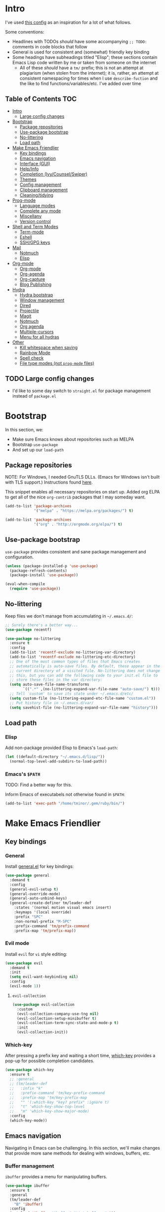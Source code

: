 
* Intro
:PROPERTIES:
:HASH:     -875539763728978264
:MODIFIED: 2019-03-07 16:10
:END:

I've used [[https://github.com/dieggsy/dotfiles/blob/master/emacs.d/init.org][this config]] as an inspiration for a lot of what follows.

Some conventions:
- Headlines with TODOs /should/ have some accompanying =;; TODO:=
  comments in code blocks that follow
- General is used for consistent and (somewhat) friendly key binding
- Some headings have subheadings titled "Elisp"; these sections
  contain Emacs Lisp code written by me or taken from someone on the
  internet
  - All of these /should/ have a =tm/= prefix; this is not an attempt
    at plagiarism (when stolen from the internet); it is, rather, an
    attempt at consistent namespacing for times when I use
    =describe-fuction= and the like to find
    functions/variables/etc. I've added over time

** Table of Contents                                                                                         :TOC:
:PROPERTIES:
:HASH:     -875539763728978264
:MODIFIED: 2019-03-07 16:10
:END:

- [[#intro][Intro]]
  - [[#large-config-changes][Large config changes]]
- [[#bootstrap][Bootstrap]]
  - [[#package-repositories][Package repositories]]
  - [[#use-package-bootstrap][Use-package bootstrap]]
  - [[#no-littering][No-littering]]
  - [[#load-path][Load path]]
- [[#make-emacs-friendlier][Make Emacs Friendlier]]
  - [[#key-bindings][Key bindings]]
  - [[#emacs-navigation][Emacs navigation]]
  - [[#interface-gui][Interface (GUI)]]
  - [[#helpinfo][Help/Info]]
  - [[#completion-ivycounselswiper][Completion (Ivy/Counsel/Swiper)]]
  - [[#themes][Themes]]
  - [[#config-management][Config management]]
  - [[#clipboard-management][Clipboard management]]
  - [[#cleaningtidying][Cleaning/tidying]]
- [[#prog-mode][Prog-mode]]
  - [[#language-modes][Language modes]]
  - [[#complete-any-mode][Complete any mode]]
  - [[#miscellany][Miscellany]]
  - [[#version-control][Version control]]
- [[#shell-and-term-modes][Shell and Term Modes]]
  - [[#term-mode][Term-mode]]
  - [[#eshell][Eshell]]
  - [[#sshgpg-keys][SSH/GPG keys]]
- [[#mail][Mail]]
  - [[#notmuch][Notmuch]]
  - [[#elisp][Elisp]]
- [[#org-mode][Org-mode]]
  - [[#org-mode-1][Org-mode]]
  - [[#org-agenda][Org-agenda]]
  - [[#org-capture][Org-capture]]
  - [[#blog-publishing][Blog Publishing]]
- [[#hydra][Hydra]]
  - [[#hydra-bootstrap][Hydra bootstrap]]
  - [[#window-management][Window management]]
  - [[#dired][Dired]]
  - [[#projectile][Projectile]]
  - [[#magit][Magit]]
  - [[#notmuch-1][Notmuch]]
  - [[#org-agenda-1][Org agenda]]
  - [[#multiple-cursors][Multiple-cursors]]
  - [[#menu-for-all-hydras][Menu for all hydras]]
- [[#other][Other]]
  - [[#kill-whitespace-when-saving][Kill whitespace when saving]]
  - [[#rainbow-mode][Rainbow Mode]]
  - [[#spell-check][Spell check]]
  - [[#file-type-modes-not-prog-mode-files][File type modes (not =prog-mode= files)]]

** TODO Large config changes
:PROPERTIES:
:HASH:     -875539763728978264
:MODIFIED: 2019-03-07 16:10
:END:
:LOGBOOK:
- State "TODO"       from              [2019-03-06 Wed 10:55]
:END:

- I'd like to some day switch to =straight.el= for package management
  instead of =package.el=

* Bootstrap
:PROPERTIES:
:HASH:     1689718428397787006
:MODIFIED: 2019-03-07 16:10
:END:

In this section, we:

- Make sure Emacs knows about repositories such as MELPA
- Bootstrap =use-package=
- And set up our =load-path=

** Package repositories
:PROPERTIES:
:HASH:     1689718428397787006
:MODIFIED: 2019-03-07 16:10
:END:

NOTE: For Windows, I needed GnuTLS DLLs. (Emacs for Windows isn't
built with TLS support.)  Instructions found [[http://חנוך.se/diary/how_to_enable_GnuTLS_for_Emacs_24_on_Windows/index.en.html][here]].

This snippet enables all necessary repositories on start up. Added
org ELPA to get all of the nice =org-contrib= packages that I may
someday want.

#+BEGIN_SRC emacs-lisp
  (add-to-list 'package-archives
               '("melpa" . "https://melpa.org/packages/") t)

  (add-to-list 'package-archives
               '("org" . "http://orgmode.org/elpa/") t)
#+END_SRC

** Use-package bootstrap
:PROPERTIES:
:HASH:     1689718428397787006
:MODIFIED: 2019-03-07 16:10
:END:

=use-package= provides consistent and sane package management and
configuration.

#+BEGIN_SRC emacs-lisp
  (unless (package-installed-p 'use-package)
    (package-refresh-contents)
    (package-install 'use-package))

  (eval-when-compile
    (require 'use-package))
#+END_SRC

** No-littering
:PROPERTIES:
:HASH:     1689718428397787006
:MODIFIED: 2019-03-07 16:10
:END:

Keep files we don't manage from accumulating in =~/.emacs.d/=:

#+BEGIN_SRC emacs-lisp
  ;; Surely there's a better way...
  (use-package recentf)

  (use-package no-littering
    :ensure t
    :config
    (add-to-list 'recentf-exclude no-littering-var-directory)
    (add-to-list 'recentf-exclude no-littering-etc-directory)
    ;; One of the most common types of files that Emacs creates
    ;; automatically is auto-save files. By default, these appear in the
    ;; current directory of a visited file. No-littering does not change
    ;; this, but you can add the following code to your init.el file to
    ;; store these files in the var directory:
    (setq auto-save-file-name-transforms
          `((".*" ,(no-littering-expand-var-file-name "auto-save/") t)))
    ;; Tell `custom' to save its state under ~/.emacs.d/etc/
    (setq custom-file (no-littering-expand-etc-file-name "custom.el"))
    ;; Put history file in ~/.emacs.d/var/
    (setq savehist-file (no-littering-expand-var-file-name "history")))
#+END_SRC

** Load path
:PROPERTIES:
:HASH:     1689718428397787006
:MODIFIED: 2019-03-07 16:10
:END:

*** Elisp
:PROPERTIES:
:HASH:     1689718428397787006
:MODIFIED: 2019-03-07 16:10
:END:

Add non-package provided Elisp to Emacs's =load-path=:

#+BEGIN_SRC emacs-lisp
  (let ((default-directory "~/.emacs.d/lisp/"))
    (normal-top-level-add-subdirs-to-load-path))
#+END_SRC

*** Emacs's =$PATH=
:PROPERTIES:
:HASH:     1689718428397787006
:MODIFIED: 2019-03-07 16:10
:END:

TODO: Find a better way for this.

Inform Emacs of executabels not otherwise found in =$PATH=:

#+BEGIN_SRC emacs-lisp
  (add-to-list 'exec-path "/home/tminor/.gem/ruby/bin/")
#+END_SRC

* Make Emacs Friendlier
:PROPERTIES:
:HASH:     -410919423355791445
:MODIFIED: 2019-03-07 16:10
:END:

** Key bindings
:PROPERTIES:
:HASH:     -410919423355791445
:MODIFIED: 2019-03-07 16:10
:END:

*** General
:PROPERTIES:
:HASH:     -410919423355791445
:MODIFIED: 2019-03-07 16:10
:END:

Install [[https://github.com/noctuid/general.el#about][general.el]] for key bindings:

#+BEGIN_SRC emacs-lisp
  (use-package general
    :demand t
    :config
    (general-evil-setup t)
    (general-override-mode)
    (general-auto-unbind-keys)
    (general-create-definer tm/leader-def
      :states '(normal motion visual emacs insert)
      :keymaps '(local override)
      :prefix "SPC"
      :non-normal-prefix "M-SPC"
      :prefix-command 'tm/prefix-command
      :prefix-map 'tm/prefix-map))
#+END_SRC

*** Evil mode
:PROPERTIES:
:HASH:     -410919423355791445
:MODIFIED: 2019-03-07 16:10
:END:

Install =evil= for =vi= style editing:

#+BEGIN_SRC emacs-lisp
  (use-package evil
    :demand t
    :init
    (setq evil-want-keybinding nil)
    :config
    (evil-mode 1))
#+END_SRC

**** =evil-collection=
:PROPERTIES:
:HASH:     -410919423355791445
:MODIFIED: 2019-03-07 16:10
:END:

#+BEGIN_SRC emacs-lisp
  (use-package evil-collection
    :custom
    (evil-collection-company-use-tng nil)
    (evil-collection-setup-minibuffer t)
    (evil-collection-term-sync-state-and-mode-p t)
    :init
    (evil-collection-init))
#+END_SRC

*** Which-key
:PROPERTIES:
:HASH:     -410919423355791445
:MODIFIED: 2019-03-07 16:10
:END:

After pressing a prefix key and waiting a short time, [[https://github.com/justbur/emacs-which-key][which-key]]
provides a pop-up for possible completion candidates.

#+BEGIN_SRC emacs-lisp
  (use-package which-key
    :ensure t
    ;; :general
    ;; (tm/leader-def
    ;;   :infix "k"
    ;;   :prefix-command 'tm/key-prefix-command
    ;;   :prefix-map 'tm/key-prefix-map
    ;;   "" '(:which-key "key? prefix" :ignore t)
    ;;   "t" 'which-key-show-top-level
    ;;   "m" 'which-key-show-major-mode)
    :config
    (which-key-mode))
#+END_SRC

** Emacs navigation
:PROPERTIES:
:HASH:     -410919423355791445
:MODIFIED: 2019-03-07 16:10
:END:

Navigating in Emacs can be challenging. In this section, we'll make
changes that provide more sane methods for dealing with windows,
buffers, etc.

*** Buffer management
:PROPERTIES:
:HASH:     -410919423355791445
:MODIFIED: 2019-03-07 16:10
:END:

=ibuffer= provides a menu for manipulating buffers.

#+BEGIN_SRC emacs-lisp
  (use-package ibuffer
    :ensure t
    :general
    (tm/leader-def
      "B" 'ibuffer)
    :config
    (autoload 'ibuffer "ibuffer" "List buffers." t))
#+END_SRC

*** Lines, cursors, marks, etc.
:PROPERTIES:
:HASH:     -410919423355791445
:MODIFIED: 2019-03-07 16:10
:END:

**** Cursor
:PROPERTIES:
:HASH:     -410919423355791445
:MODIFIED: 2019-03-07 16:10
:END:

Highlight line containing cursor:

#+BEGIN_SRC emacs-lisp
  (global-hl-line-mode +1)
#+END_SRC

Multiple cursors for editing more than one line at the same time:

#+BEGIN_SRC emacs-lisp
  (use-package multiple-cursors
    :ensure t
    :general
    (tm/leader-def
      :infix "M"
      :prefix-command 'tm/multiple-cursor-prefix-command
      "" '(:which-key "multiple-cursors prefix" :ignore t)
      "c" 'mc/edit-lines
      ">" 'mc/mark-next-like-this
      "<" 'mc/mark-previous-like-this
      "C-<" 'mc/mark-all-like-this)
    :init
    (require 'multiple-cursors))
#+END_SRC

**** Indentation
:PROPERTIES:
:HASH:     -410919423355791445
:MODIFIED: 2019-03-07 16:10
:END:

Install =highlight-indent-guides= for indentation indicators in
=prog-mode=:

#+BEGIN_SRC emacs-lisp
  (use-package highlight-indent-guides
    :ensure t
    :init
    (add-hook 'prog-mode-hook 'highlight-indent-guides-mode)
    (setq highlight-indent-guides-method 'column))
#+END_SRC

*** Window management
:PROPERTIES:
:HASH:     -410919423355791445
:MODIFIED: 2019-03-07 16:10
:END:

**** Undo/redo window layout changes
:PROPERTIES:
:HASH:     -410919423355791445
:MODIFIED: 2019-03-07 16:10
:END:

From =winner-mode= docstring:

#+BEGIN_QUOTE
Winner mode is a global minor mode that records the changes in
the window configuration (i.e. how the frames are partitioned
into windows) so that the changes can be "undone" using the
command ‘winner-undo’.  By default this one is bound to the key
sequence ‘C-c <left>’.  If you change your mind (while undoing),
you can press ‘C-c <right>’ (calling ‘winner-redo’).
#+END_QUOTE

#+BEGIN_SRC emacs-lisp
  (use-package winner
    :ensure t
    :general
    (tm/leader-def
      :infix "w"
      :prefix-command 'tm/window-prefix-command
      :prefix-map 'tm/window-prefix-map
      "" '(:which-key "window prefix" :ignore t)
      "u" 'winner-undo
      "C-r" 'winner-redo)
    :config
    (winner-mode 1))
#+END_SRC

**** Workspace management
:PROPERTIES:
:HASH:     -410919423355791445
:MODIFIED: 2019-03-07 16:10
:END:

Install =eyebrowse= for i3 style workspace management:

#+BEGIN_SRC emacs-lisp
  (use-package eyebrowse
    :ensure t
    :general
    (tm/leader-def
      :infix "e"
      :prefix-command 'tm/eyebrowse-prefix-command
      "" '(:ignore t :which-key "eyebrowse prefix")
      "s" 'eyebrowse-switch-to-window-config
      "l" 'eyebrowse-next-window-config
      "h" 'eyebrowse-prev-window-config
      "r" 'eyebrowse-rename-window-config
      "c" 'eyebrowse-close-window-config
      "'" 'eyebrowse-last-window-config
      "0" 'eyebrowse-switch-to-window-config-0
      "1" 'eyebrowse-switch-to-window-config-1
      "2" 'eyebrowse-switch-to-window-config-2
      "3" 'eyebrowse-switch-to-window-config-3
      "4" 'eyebrowse-switch-to-window-config-4
      "5" 'eyebrowse-switch-to-window-config-5
      "6" 'eyebrowse-switch-to-window-config-6
      "7" 'eyebrowse-switch-to-window-config-7
      "8" 'eyebrowse-switch-to-window-config-8
      "9" 'eyebrowse-switch-to-window-config-9)
    :init
    (setq eyebrowse-keymap-prefix "")
    (global-unset-key (kbd "C-c C-w"))
    :defer 1
    :config
    (setq eyebrowse-switch-back-and-forth t)
    (setq eyebrowse-wrap-around t)
    (setq eyebrowse-new-workspace t)
    (eyebrowse-mode))
#+END_SRC

**** Switching/deleting/etc. windows
:PROPERTIES:
:HASH:     -410919423355791445
:MODIFIED: 2019-03-07 16:10
:END:

Install =ace-window= for more sane window management:

#+BEGIN_SRC emacs-lisp
  (use-package ace-window
    :ensure t
    :init
    (custom-set-faces '(aw-leading-char-face
                        ((t (:foreground "red" :height 3.0)))))
    :config
    (setq aw-keys '(?a ?s ?d ?f ?g ?h ?j ?k ?l))
    :general
    (tm/leader-def
      :infix "w"
      :prefix-command 'tm/window-prefix-command
      "" '(:which-key "window prefix" :ignore t )
      "m" 'ace-window
      "d" 'ace-delete-window
      "s" 'ace-swap-window))
#+END_SRC

Add normal Emacs window commands to leader key:

#+BEGIN_SRC emacs-lisp
  (tm/leader-def
    "1" 'delete-other-windows
    "2" 'split-window-below
    "3" 'split-window-right
    "0" 'delete-window)
#+END_SRC

*** File and project browsing
:PROPERTIES:
:HASH:     -410919423355791445
:MODIFIED: 2019-03-07 16:10
:END:

**** Projectile
:PROPERTIES:
:HASH:     -410919423355791445
:MODIFIED: 2019-03-07 16:10
:END:

[[https://github.com/bbatsov/projectile][Project interaction via projectile]]:

#+BEGIN_SRC emacs-lisp
  (use-package projectile
    :ensure t
    :init
    (use-package ripgrep
      :ensure t)
    (use-package projectile-ripgrep
      :ensure t)
    :config
    (projectile-mode +1)
    (setq projectile-completion-system 'ivy)
    :general
    (tm/leader-def
      "p" '(:keymap projectile-command-map
                    :package projectile
                    :which-key "projectile prefix")))
#+END_SRC

*** Scratch buffers
:PROPERTIES:
:HASH:     -410919423355791445
:MODIFIED: 2019-03-07 16:10
:END:

#+BEGIN_SRC emacs-lisp
  (defun tm/new-empty-text-buffer ()
    "Create a new empty text buffer.

  URL `http://ergoemacs.org/emacs/emacs_new_empty_buffer.html'"
    (interactive)
    (let ((buf (generate-new-buffer "*scratch/text*")))
      (switch-to-buffer buf)
      (setq initial-major-mode 'text-mode)
      buf))

  (defun tm/new-empty-lisp-buffer ()
    "Create a new empty lisp buffer.

  URL `http://ergoemacs.org/emacs/emacs_new_empty_buffer.html'"
    (interactive)
    (let ((buf (generate-new-buffer "*scratch/lisp*")))
      (switch-to-buffer buf)
      (setq initial-major-mode 'lisp-mode)
      buf))
#+END_SRC

Bind scratch buffer functions:

#+BEGIN_SRC emacs-lisp
  (tm/leader-def
    :infix "S"
    :prefix-command 'tm/scratch-prefix-command
    :prefix-map 'tm/scratch-prefix-map
    "" '(:which-key "scratch prefix" :ignore t)
    "l" 'tm/new-empty-text-buffer
    "t" 'tm/new-empty-lisp-buffer)
#+END_SRC

** Interface (GUI)
:PROPERTIES:
:HASH:     -410919423355791445
:MODIFIED: 2019-03-07 16:10
:END:

*** GUI elements (scrollbar, menu bars)
:PROPERTIES:
:HASH:     -410919423355791445
:MODIFIED: 2019-03-07 16:10
:END:

Disable the scroll bar by default:

#+BEGIN_SRC emacs-lisp
  (toggle-scroll-bar -1)
#+END_SRC

=toggle-scroll-bar= doesn't seem to work with new frames. Try this
instead:

#+BEGIN_SRC emacs-lisp
  (defun tm/disable-scroll-bars (frame)
    "Toggle scrollbar in FRAME."
    (modify-frame-parameters frame
                             '((vertical-scroll-bars . nil)
                               (horizontal-scroll-bars . nil))))

  (add-hook 'after-make-frame-functions 'tm/disable-scroll-bars)
#+END_SRC

When using macOS, I preferred Emacs to be maximized. I'm not sure what
effect this has elsewhere, but at least while using i3 it doesn't do
anything noticeable. From [[https://emacs.stackexchange.com/questions/2999/how-to-maximize-my-emacs-frame-on-start-up][here]]:

#+BEGIN_SRC emacs-lisp
  (add-to-list 'default-frame-alist '(fullscreen . maximized))
#+END_SRC

Hide tool bar and menu bar:

#+BEGIN_SRC emacs-lisp
  (menu-bar-mode -1)
  (tool-bar-mode -1)
#+END_SRC

*** Startup
:PROPERTIES:
:HASH:     -410919423355791445
:MODIFIED: 2019-03-07 16:10
:END:

Don't show the startup message:

#+BEGIN_SRC emacs-lisp
  (setq inhibit-startup-message t)
#+END_SRC

*** Mode-line
:PROPERTIES:
:HASH:     -410919423355791445
:MODIFIED: 2019-03-07 16:10
:END:

Install [[https://github.com/seagle0128/doom-modeline][doom-modeline]] for fun things like nyancat in our modeline:

#+BEGIN_SRC emacs-lisp
  (use-package doom-modeline
    :ensure t
    :init
    (use-package all-the-icons
      :demand t
      :init
      (unless (file-exists-p (cl-case window-system
                               (x (concat (or (getenv "XDG_DATA_HOME")
                                              (concat (getenv "HOME") "/.local/share"))
                                          "/fonts/"))
                               (mac (concat (getenv "HOME") "/Library/Fonts/"))
                               (ns (concat (getenv "HOME") "/Library/Fonts/"))))
        (all-the-icons-install-fonts t)))
    :config
    (setq doom-modeline-buffer-file-name-style 'truncate-all)
    (setq doom-modeline-enable-word-count t)
    (setq doom-modeline-icon t)
    (setq doom-modeline-height 45)
    :defer t
    :hook (after-init . doom-modeline-init))
#+END_SRC

** Help/Info
:PROPERTIES:
:HASH:     -410919423355791445
:MODIFIED: 2019-03-07 16:10
:END:

Improved *help* buffers with [[https://github.com/Wilfred/helpful][helpful]]:

#+BEGIN_SRC emacs-lisp
  (use-package helpful
    :ensure t
    :general
    (tm/leader-def
      :infix "h"
      :prefix-command 'tm/help-prefix-command
      :prefix-map 'tm/help-prefix-map
      "" '(:which-key "help prefix" :ignore t)
      "s" 'helpful-symbol
      "k" 'helpful-key))
#+END_SRC

Add [[https://github.com/emacsmirror/emacswiki.org/blob/master/info%2b.el][Info+]] later.

** Completion (Ivy/Counsel/Swiper)
:PROPERTIES:
:HASH:     -410919423355791445
:MODIFIED: 2019-03-07 16:10
:END:

Install [[https://github.com/abo-abo/swiper][Ivy, Counsel, and Swiper]] for completion and other fun.

*** Ivy
:PROPERTIES:
:HASH:     -410919423355791445
:MODIFIED: 2019-03-07 16:10
:END:

#+BEGIN_SRC emacs-lisp
  (use-package ivy
    :ensure t
    :config
    (ivy-mode 1)
    (setq ivy-use-virtual-buffers t
          ivy-count-format "%d/%d ")
    :general
    (ivy-minibuffer-map
     "M-j" 'ivy-next-line
     "M-k" 'ivy-previous-line)
    (tm/leader-def
      "b" 'ivy-switch-buffer))
#+END_SRC

*** Counsel
:PROPERTIES:
:HASH:     -410919423355791445
:MODIFIED: 2019-03-07 16:10
:END:

#+BEGIN_SRC emacs-lisp
  (use-package counsel
    :general
    ("M-x" 'counsel-M-x
     "C-x C-f" 'counsel-find-file)
    (imap minibuffer-local-command
      "C-r" 'counsel-minibuffer-history)
    (tm/leader-def
      "x" 'counsel-M-x
      "y" 'counsel-yank-pop)
    (tm/leader-def
      :infix "f"
      :prefix-command 'tm/find-prefix-command
      "" '(:which-key "find prefix" :ignore t)
      "f" 'counsel-find-file
      "F" 'find-file-other-window
      "j" 'counsel-file-jump
      "l" 'counsel-locate)
    (tm/leader-def
      :infix "h"
      :prefix-command 'tm/help-prefix-command
      "" '(:which-key "help prefix" :ignore t)
      "F" 'counsel-describe-face
      "b" 'counsel-descbinds
      "f" 'counsel-describe-function
      "v" 'counsel-describe-variable)
    (tm/leader-def
      :infix "s"
      :prefix-command 'tm/search-prefix-command
      "" '(:which-key "search prefix" :ignore t)
      "r" 'counsel-rg
      "s" 'counsel-grep-or-swiper)
    :custom
    (counsel-find-file-ignore-regexp "\\`\\.")
    (counsel-yank-pop-preselect-last t)
    (counsel-describe-function-function #'helpful-callable)
    (counsel-describe-variable-function #'helpful-variable)
    :config
    (when (eq system-type 'darwin)
      (setq counsel-locate-cmd 'counsel-locate-cmd-mdfind))

    (setq conusel-org-goto-display-style 'path
          counsel-org-headline-path-separator ": "
          counsel-org-goto-face-style 'org
          counsel-org-headline-display-todo t
          counsel-grep-base-command "rg -Sz -M 120 --no-heading --line-number --color never %s %s"
          counsel-rg-base-command "rg -Sz -M 120 --no-heading --line-number --color never %s ."
          counsel-yank-pop-separator "\n─────────────────────────\n"
          counsel-find-file-ignore-regexp (rx (or (group string-start (char ".#"))
                                                  (group (char "~#") string-end)
                                                  (group ".elc" string-end)
                                                  (group ".pyc" string-end)
                                                  (group ".import.scm" string-end)
                                                  (group ".so" string-end))))
    (counsel-mode 1)
    (defalias 'locate #'counsel-locate)

    (ivy-add-actions
     'counsel-find-file
     '(("e"
        (lambda (f)
          (let ((default-directory (if (file-directory-p f)
                                       f
                                     (file-name-directory f))))
            (d/eshell-here)))
        "eshell"))))
#+END_SRC

*** Swiper
:PROPERTIES:
:HASH:     -410919423355791445
:MODIFIED: 2019-03-07 16:10
:END:

#+BEGIN_SRC emacs-lisp
  (use-package swiper
    :ensure t)
#+END_SRC

*** All-the-icons for Ivy/Counsel
:PROPERTIES:
:HASH:     -410919423355791445
:MODIFIED: 2019-03-07 16:10
:END:

#+BEGIN_SRC emacs-lisp
  (use-package all-the-icons-ivy
    :ensure t
    :config
    (all-the-icons-ivy-setup))
#+END_SRC
** Themes
:PROPERTIES:
:HASH:     -410919423355791445
:MODIFIED: 2019-03-07 16:10
:END:

=cherry-blossom-theme= is my preferred theme. I hope to adapt
[[https://github.com/hlissner/emacs-doom-themes][emacs-doom-themes]] to increase its coverage of different modes.

#+BEGIN_SRC emacs-lisp
  (use-package cherry-blossom-theme
    :ensure t)
#+END_SRC

** Config management
:PROPERTIES:
:HASH:     -410919423355791445
:MODIFIED: 2019-03-07 16:10
:END:

*** Try packages temporarily
:PROPERTIES:
:HASH:     -410919423355791445
:MODIFIED: 2019-03-07 16:10
:END:

Enables temporarily downloading and installing packages for the
purpose of test driving. I discovered it [[http://cestlaz.github.io/posts/using-emacs-1-setup/#.Wb03a44pCfU][here]].

#+BEGIN_SRC emacs-lisp
(use-package try
  :ensure t)
#+END_SRC

*** Testing/reloading init.el
:PROPERTIES:
:HASH:     -410919423355791445
:MODIFIED: 2019-03-07 16:10
:END:

Test init.el file to make sure it's fine:

#+BEGIN_SRC emacs-lisp
  (defun tm/test-emacs (init-file)
    "Evaluate INIT-FILE. Return buffer with errors if any are found.

  With a prefix argument, assume INIT-FILE is `~/.emacs.d/init.el'."
    (interactive (if current-prefix-arg
                     (list "~/.emacs.d/init.el")
                   (list (expand-file-name (read-file-name "Init file: ")))))
    (require 'async)
    (let ((command (format
                    "emacs --batch --eval \"
  (condition-case e
      (progn
        (load \\\"%s\\\")
        (message \\\"-OK-\\\"))
    (error
     (message \\\"ERROR!\\\")
     (signal (car e) (cdr e))))\"" init-file)))
      (async-start
       `(lambda () (shell-command-to-string ,command))
       `(lambda (output)
          (if (string-match "-OK-" output)
              (when ,(called-interactively-p 'any)
                (message "All is well"))
            (switch-to-buffer-other-window "*startup error*")
            (delete-region (point-min) (point-max))
            (insert output)
            (search-backward "ERROR!"))))))
#+END_SRC

Reload init file:

#+BEGIN_SRC emacs-lisp
  (defun tm/reload-init ()
    "Reload init.el."
    (interactive)
    (load-file "/home/tminor/.emacs.d/init.el"))


#+END_SRC

Bind them to some keys:

#+BEGIN_SRC emacs-lisp
  (tm/leader-def
    :infix "c"
    :prefix-command 'tm/config-prefix-command
    :prefix-map 'tm/config-prefix-map
    "" '(:which-key "init.el prefix")
    "t" 'reload-init
    "r" 'tm/test-emacs)
#+END_SRC

** Clipboard management
:PROPERTIES:
:HASH:     -410919423355791445
:MODIFIED: 2019-03-07 16:10
:END:

*** Clipboard monitoring
:PROPERTIES:
:HASH:     -410919423355791445
:MODIFIED: 2019-03-07 16:10
:END:

Sync contents of X clipboard to kill ring:

#+BEGIN_SRC emacs-lisp
  (use-package clipmon
    :ensure t
    :config
    (add-to-list 'after-init-hook 'clipmon-mode-start)
    (add-to-list 'after-init-hook 'clipmon-persist)
    (setq kill-ring-max 500)
    ;; Remove sensitive info from kill-ring
    ;;
    ;; TODO: Read from file instead of hard coding
    (setq clipmon-transform-remove
          (with-temp-buffer
            (insert-file-contents "~/.emacs.d/etc/clipmon-ignore")
            (buffer-string))))
#+END_SRC

Ensure =kill-ring= is saved between sessions:

#+BEGIN_SRC emacs-lisp
  (use-package savehist
    :after 'no-littering
    :config
    (savehist-mode 1)
    (add-to-list 'savehist-additional-variables 'kill-ring))
#+END_SRC

** Cleaning/tidying
:PROPERTIES:
:HASH:     -410919423355791445
:MODIFIED: 2019-03-07 16:10
:END:

*** Buffer cleanup
:PROPERTIES:
:HASH:     -410919423355791445
:MODIFIED: 2019-03-07 16:10
:END:

Clean up matching buffers at midnight:

#+BEGIN_SRC emacs-lisp
  (use-package midnight
    :config
    ;; TODO: Decide what needs cleaning and define here
    (setq clean-buffer-list-delay-general 2
          clean-buffer-list-kill-regexps '("\\`\\*Man "
                                           "\\`\\*helpful "
                                           "\\`\\*notmuch-"
                                           "\\`\\magit"))
    (midnight-mode))
#+END_SRC

* Prog-mode
:PROPERTIES:
:HASH:     690661021273292
:MODIFIED: 2019-03-07 16:10
:END:

** Language modes
:PROPERTIES:
:HASH:     690661021273292
:MODIFIED: 2019-03-07 16:10
:END:

Syntax highlighting, etc.

*** PowerShell
:PROPERTIES:
:HASH:     690661021273292
:MODIFIED: 2019-03-07 16:10
:END:

Powershell syntax highlighting:

#+BEGIN_SRC emacs-lisp
  (use-package powershell
    :ensure t)
#+END_SRC

*** =puppet-mode=
:PROPERTIES:
:HASH:     690661021273292
:MODIFIED: 2019-03-07 16:10
:END:

Syntax highlighting for Puppet:

#+BEGIN_SRC emacs-lisp
  (use-package puppet-mode
    :ensure t
    :config
    (setq puppet-indent-level 4))
#+END_SRC

*** MarkDown
:PROPERTIES:
:HASH:     690661021273292
:MODIFIED: 2019-03-07 16:10
:END:

MarkDown syntax highlighting:

#+BEGIN_SRC emacs-lisp
  (use-package markdown-mode
    :ensure t)
#+END_SRC

*** Fish Mode
:PROPERTIES:
:HASH:     690661021273292
:MODIFIED: 2019-03-07 16:10
:END:

Sometimes fish one liners become long enough to deserve writing a
script! Fish syntax highlighting:

#+BEGIN_SRC emacs-lisp
  (use-package fish-mode
    :ensure t)
#+END_SRC

*** TODO Ruby
:PROPERTIES:
:HASH:     690661021273292
:MODIFIED: 2019-03-07 16:10
:END:
:LOGBOOK:
- State "TODO"       from              [2019-03-04 Mon 16:51]
:END:

#+BEGIN_SRC emacs-lisp
  (use-package ruby-mode
    :ensure t
    :config
    (setq ruby-indent-level 4))
#+END_SRC

I've had some trouble with this package; mostly because I don't
understand Gemfiles and such. It would probably be worth figuring out
how to make it work. And once that's done, more configuration.

#+BEGIN_QUOTE
Robe is a code assistance tool that uses a Ruby REPL subprocess with
your application or gem code loaded, to provide information about
loaded classes and modules, and where each method is defined.
#+END_QUOTE

#+BEGIN_SRC emacs-lisp
  (use-package robe
    :ensure t
    :config
    (add-hook 'ruby-mode-hook 'robe-mode)
    (eval-after-load 'company
    '(push 'company-robe company-backends)))
#+END_SRC

*** TODO Lisp
:PROPERTIES:
:HASH:     690661021273292
:MODIFIED: 2019-03-07 16:10
:END:
:LOGBOOK:
- State "TODO"       from              [2019-03-06 Wed 08:45]
:END:

[[http://sachachua.com/blog/2015/04/2015-04-08-emacs-lisp-development-tips-with-john-wiegley/][Notes]] from Sacha Chua and John Wiegly youtube video.

=evil-mode= alternative to paredit:

#+BEGIN_SRC emacs-lisp
  (use-package lispy
      :ensure t
      :init
      (add-hook 'emacs-lisp-mode-hook #'lispy-mode)
      (add-hook 'lisp-mode-hook #'lispy-mode))

#+END_SRC

#+BEGIN_SRC emacs-lisp
  (use-package lispyville
    :ensure t
    :init
    (with-eval-after-load 'lispyville
      (lispyville-set-key-theme
       '(slurp/barf-cp
         mark-toggle)))
    (add-hook 'emacs-lisp-mode-hook #'lispyville-mode)
    (add-hook 'emacs-lisp-mode-hook
              (lambda () (setq-local lisp-indent-function
                                     #'tm/lisp-indent-function)))
    :after (lispy))
#+END_SRC

eldoc mode (stolen from John Wiegley's [[https://github.com/jwiegley/dot-emacs/blob/4e87553c2f2d21e30be885bdfba83b40c4bf0bed/init.el][emacs config]]):

#+BEGIN_SRC emacs-lisp
  (use-package eldoc
    :diminish
    :hook ((c-mode-common emacs-lisp-mode) . eldoc-mode))
#+END_SRC

Better paren highlighting with [[https://github.com/tsdh/highlight-parentheses.el][highlight-parentheses]]:

#+BEGIN_SRC emacs-lisp
  (use-package highlight-parentheses
    :ensure t
    :init
    (highlight-parentheses-mode 1))
#+END_SRC

*** Elisp
:PROPERTIES:
:HASH:     690661021273292
:MODIFIED: 2019-03-07 16:10
:END:

**** Formatting
:PROPERTIES:
:HASH:     690661021273292
:MODIFIED: 2019-03-07 16:10
:END:

***** Indent keywords properly
:PROPERTIES:
:HASH:     690661021273292
:MODIFIED: 2019-03-07 16:10
:END:

By default, =lisp-indent-function= indents =:keywords= improperly:

#+BEGIN_QUOTE
(:token token
        :token-quality quality)
#+END_QUOTE

To fix this, define a new function to use for =lisp-indent-function=
(solution from [[https://emacs.stackexchange.com/a/10233][here]]):

#+BEGIN_SRC emacs-lisp
  (eval-after-load "lisp-mode"
    '(defun tm/lisp-indent-function (indent-point state)
       "This function is the normal value of the variable `lisp-indent-function'.
  The function `calculate-lisp-indent' calls this to determine
  if the arguments of a Lisp function call should be indented specially.
  INDENT-POINT is the position at which the line being indented begins.
  Point is located at the point to indent under (for default indentation);
  STATE is the `parse-partial-sexp' state for that position.
  If the current line is in a call to a Lisp function that has a non-nil
  property `lisp-indent-function' (or the deprecated `lisp-indent-hook'),
  it specifies how to indent.  The property value can be:
  ,* `defun', meaning indent `defun'-style
    \(this is also the case if there is no property and the function
    has a name that begins with \"def\", and three or more arguments);
  ,* an integer N, meaning indent the first N arguments specially
    (like ordinary function arguments), and then indent any further
    arguments like a body;
  ,* a function to call that returns the indentation (or nil).
    `lisp-indent-function' calls this function with the same two arguments
    that it itself received.
  This function returns either the indentation to use, or nil if the
  Lisp function does not specify a special indentation."
       (let ((normal-indent (current-column))
             (orig-point (point)))
         (goto-char (1+ (elt state 1)))
         (parse-partial-sexp (point) calculate-lisp-indent-last-sexp 0 t)
         (cond
          ;; car of form doesn't seem to be a symbol, or is a keyword
          ((and (elt state 2)
                (or (not (looking-at "\\sw\\|\\s_"))
                    (looking-at ":")))
           (if (not (> (save-excursion (forward-line 1) (point))
                       calculate-lisp-indent-last-sexp))
               (progn (goto-char calculate-lisp-indent-last-sexp)
                      (beginning-of-line)
                      (parse-partial-sexp (point)
                                          calculate-lisp-indent-last-sexp 0 t)))
           ;; Indent under the list or under the first sexp on the same line as
           ;; calculate-lisp-indent-last-sexp.  Note that first thing on that
           ;; line has to be complete sexp since we are inside the innermost
           ;; containing sexp.
           (backward-prefix-chars)
           (current-column))
          ((and (save-excursion
                  (goto-char indent-point)
                  (skip-syntax-forward " ")
                  (not (looking-at ":")))
                (save-excursion
                  (goto-char orig-point)
                  (looking-at ":")))
           (save-excursion
             (goto-char (+ 2 (elt state 1)))
             (current-column)))
          (t
           (let ((function (buffer-substring (point)
                                             (progn (forward-sexp 1) (point))))
                 method)
             (setq method (or (function-get (intern-soft function)
                                            'lisp-indent-function)
                              (get (intern-soft function) 'lisp-indent-hook)))
             (cond ((or (eq method 'defun)
                        (and (null method)
                             (> (length function) 3)
                             (string-match "\\`def" function)))
                    (lisp-indent-defform state indent-point))
                   ((integerp method)
                    (lisp-indent-specform method state
                                          indent-point normal-indent))
                   (method
                    (funcall method indent-point state)))))))))
#+END_SRC

***** TODO Auto align :keywords "value" pairs
:PROPERTIES:
:HASH:     690661021273292
:MODIFIED: 2019-03-07 16:10
:END:
:LOGBOOK:
- State "TODO"       from              [2019-03-06 Wed 08:46]
:END:

** TODO Complete any mode
:PROPERTIES:
:HASH:     690661021273292
:MODIFIED: 2019-03-07 16:10
:END:
:LOGBOOK:
- State "TODO"       from              [2019-03-04 Mon 16:51]
:END:

General completion mechanism:

#+BEGIN_SRC emacs-lisp
  (use-package company
    :ensure t
    :config
    (add-hook 'prog-mode-hook 'company-mode)
    (setq company-idle-delay 0.02))
#+END_SRC

*** Python
:PROPERTIES:
:HASH:     690661021273292
:MODIFIED: 2019-03-07 16:10
:END:

Python JEDI backend for =company-mode=.

NOTE: Don't forget to install =virtualenv= (=$ pip install
virtualenv=) and run =M-x jedi:install-server=.

#+BEGIN_SRC emacs-lisp
(use-package company-jedi
  :ensure t
  :config
    (defun tm/python-mode-hook ()
      (add-to-list 'company-backends 'company-jedi))
    (add-hook 'python-mode-hook 'tm/python-mode-hook))
#+END_SRC

*** Shell
:PROPERTIES:
:HASH:     690661021273292
:MODIFIED: 2019-03-07 16:10
:END:

=company-shell= provides completion for fish and binaries found on =$PATH=.

Find more documentation [[https://github.com/Alexander-Miller/company-shell][here]].

#+BEGIN_SRC emacs-lisp
(use-package company-shell
  :ensure t
  :config
    (add-to-list 'company-backends
                 '(company-shell company-shell-env company-fish-shell))
    (setq company-shell-clean-manpage t))
#+END_SRC
** TODO Miscellany
:PROPERTIES:
:HASH:     690661021273292
:MODIFIED: 2019-03-07 16:10
:END:
:LOGBOOK:
- State "TODO"       from              [2019-03-05 Tue 11:15]
:END:

Highlight TODO and other keywords in comments:

#+BEGIN_SRC emacs-lisp
  (use-package hl-todo
    :ensure t
    :config
    (global-hl-todo-mode t))
#+END_SRC

Use yasnippet. Configure it.

#+BEGIN_SRC emacs-lisp
  (use-package yasnippet
    :ensure t
    :config
    ;; TODO: More configuration, more research
    (yas-global-mode 1))
#+END_SRC

Code folding (based stupidly on indentation):

#+BEGIN_SRC emacs-lisp
  (use-package yafolding
    :ensure t
    :config
    (add-to-list 'evil-fold-list
                 '((yafolding-mode)
                   :open-all yafolding-toggle-all
                   :close-all yafolding-toggle-all
                   :toggle yafolding-toggle-element))
    (add-hook 'prog-mode-hook (lambda () (yafolding-mode))))
#+END_SRC

Syntax checking:

#+BEGIN_SRC emacs-lisp
  (use-package flycheck
    :ensure t
    :config
    (add-hook 'after-init-hook #'global-flycheck-mode)

    ;; Config for RuboCop
    (setq flycheck-rubocoprc "/home/tminor/.config/rubocop/.rubocop.yml")

    ;; Config for Puppet lint
    (setq flycheck-puppet-lint-rc "/home/tminor/.puppet-lint.rc"))
#+END_SRC

*** =rainbow-delimiters=
:PROPERTIES:
:HASH:     690661021273292
:MODIFIED: 2019-03-07 16:10
:END:

This makes hunting down paren pairs easier in Elisp:

#+BEGIN_SRC emacs-lisp
  (use-package rainbow-delimiters
    :ensure t
    :config
    (add-hook 'prog-mode-hook 'rainbow-delimiters-mode))
#+END_SRC

** Version control
:PROPERTIES:
:HASH:     690661021273292
:MODIFIED: 2019-03-07 16:10
:END:

*** Magit
:PROPERTIES:
:HASH:     690661021273292
:MODIFIED: 2019-03-07 16:10
:END:

#+BEGIN_SRC emacs-lisp
  (use-package magit
    :ensure t
    :general
    (tm/leader-def
      :infix "m"
      :prefix-command 'tm/magit-prefix-command
      :prefix-map 'tm/magit-prefix-map
      "" '(:which-key "magit prefix" :ignore t)
      "B" 'tm/magit-blame-toggle
      "C" 'magit-clone
      "L" 'magit-log-buffer-file
      "a" 'magit-submodule-add
      "b" 'magit-branch
      "c" 'magit-checkout
      "f" 'magit-find-file
      "l" 'magit-log-all
      "s" 'magit-status
      "p" 'magit-file-popup)
    :config
    (setq magit-diff-refine-hunk t
          auto-revert-check-vc-info t
          git-commit-summary-max-length 50
          git-commit-major-mode 'org-mode))
#+END_SRC

*** Elisp
:PROPERTIES:
:HASH:     690661021273292
:MODIFIED: 2019-03-07 16:10
:END:

From [[https://github.com/dieggsy/dotfiles/blob/master/emacs.d/init.org#functions-7][here]]:

#+BEGIN_SRC emacs-lisp
  (defun d/magit-blame-toggle ()
    "Toggle magit-blame-mode on and off interactively.

  Source: https://git.io/vQKub"
    (interactive)
    (if (bound-and-true-p magit-blame-mode)
        (magit-blame-quit)
      (call-interactively 'magit-blame)))
#+END_SRC
* Shell and Term Modes
:PROPERTIES:
:HASH:     -984093163126227342
:MODIFIED: 2019-03-07 16:10
:END:

** TODO Term-mode
:PROPERTIES:
:HASH:     -984093163126227342
:MODIFIED: 2019-03-07 16:10
:END:
:LOGBOOK:
- State "TODO"       from              [2019-03-04 Mon 16:50]
:END:

Moving to using Emacs as a primary terminal emulator is probably
something I should work towards.

#+BEGIN_SRC emacs-lisp
  (use-package multi-term
    :ensure t
    :config
    ;; I'm not quite sure what this does; it was in my init.el (it was
    ;; added by `custom.el')
    (setq ansi-color-faces-vector
          [default bold shadow italic underline bold bold-italic bold])
    (setq ansi-color-names-vector
          (vector "#ffffff"
                  "#f36c60"
                  "#8bc34a"
                  "#fff59d"
                  "#4dd0e1"
                  "#b39ddb"
                  "#81d4fa"
                  "#263238")))
#+END_SRC

** TODO Eshell
:PROPERTIES:
:HASH:     -984093163126227342
:MODIFIED: 2019-03-07 16:10
:END:
:LOGBOOK:
- State "TODO"       from              [2019-03-04 Mon 16:51]
:END:

Eshell should also probably become part of my workflow.

#+BEGIN_SRC emacs-lisp
  (use-package egp
    :commands egp-theme)
#+END_SRC

#+BEGIN_SRC emacs-lisp
  (use-package eshell
    :custom
    (eshell-prompt-function #'egp-theme))
#+END_SRC

*** Elisp
:PROPERTIES:
:HASH:     -984093163126227342
:MODIFIED: 2019-03-07 16:10
:END:

A quick internet search said that Eshell doesn't have anything like
brace expansion built in. [[https://emacs.stackexchange.com/a/9521][This]] Stack Exchange post provides a
solution:

#+BEGIN_SRC emacs-lisp
(defun eshell-brace-expansion (str)
  (let* ((parts (split-string str "[{}]"))
         (prefix (car parts))
         (body   (nth 1 parts))
         (suffix (nth 2 parts)))
    (mapcar (lambda (x) (concat prefix x suffix))
            (split-string body ","))))
#+END_SRC

Used like this:

#+BEGIN_QUOTE
ls "prefix-{A,B,C}.suffix"(|eshell-brace-expansion)
#+END_QUOTE

** SSH/GPG keys
:PROPERTIES:
:HASH:     -984093163126227342
:MODIFIED: 2019-03-07 16:10
:END:

Install =keychain-environment= so Emacs can use [[https://github.com/funtoo/keychain][keychain]] to access SSH
and GPG keys.

#+BEGIN_SRC emacs-lisp
  (use-package keychain-environment
    :ensure t
    :init
    (keychain-refresh-environment))
#+END_SRC

* Mail
:PROPERTIES:
:HASH:     659005496
:MODIFIED: 2019-03-07 16:10
:END:

** TODO Notmuch
:PROPERTIES:
:HASH:     659005496
:MODIFIED: 2019-03-07 16:10
:END:
:LOGBOOK:
- State "TODO"       from              [2019-03-05 Tue 10:30]
:END:

#+BEGIN_SRC emacs-lisp
  (use-package notmuch
    :init
    ;; Org/HTML deps
    (use-package htmlize
      :ensure t)
    (use-package org-mime
      :ensure t)
    (require 'org-mime)
    (use-package w3m
      :ensure t
      :config
      (require 'mime-w3m))
    :ensure t
    :general
    (tm/leader-def
      "/" 'notmuch)
    ;; TODO: Revisit notmuch bindings
    ;;
    ;; (tm/leader-def
    ;;   :keymaps 'message-mode-map
    ;;   :infix "P"
    ;;   "" '(:which-key "notmuch-prettify prefix" :ignore t)
    ;;   "h" 'org-mime-htmlize)
    :config
    ;; Help Emacs find notmuch and load it
    (setenv "PATH" (concat (getenv "PATH") ":/usr/local/bin"))
    (setq exec-path (append exec-path '("/usr/local/bin")))
    (autoload 'notmuch "notmuch" "notmuch mail" t)

    ;; Tell Emacs how to send mail
    (setq message-send-mail-function 'message-send-mail-with-sendmail
          sendmail-program "/usr/bin/msmtp")

    ;; Configure Fcc
    (setq notmuch-fcc-dirs "work/Sent +sent -new"
          notmuch-maildir-use-notmuch-insert t)

    ;; Other variables
    (setq notmuch-search-oldest-first nil
          message-kill-buffer-on-exit t
          notmuch-show-indent-messages-width 4
          notmuch-multipart/alternative-discouraged '("text/html" "text/plain")
          notmuch-archive-tags '("-inbox" "+archive"))

    ;; Turn on org-struct mode in message-mode
    (add-hook 'message-mode-hook 'turn-on-orgstruct++)

    ;; Render HTML with w3m
    (setq mm-text-html-renderer 'w3m)

    ;; Activate line highlighting only for feed buffer
    (add-hook 'notmuch-search-mode
              (lambda ()
                (with-current-buffer
                    (if (eq (buffer-name) "*notmuch-saved-search-feed*")
                        (progn
                          (setq notmuch-search-line-faces '(("git-commits" . '(:foreground "green"))
                                                            ("nagios" . '(:foreground "red"))
                                                            ("servicenow" . '(:foreground "yellow"))
                                                            ("tenshi-uga" . '(:foreground "DodgerBlue1"))
                                                            ("tenshi-db300" . '(:foreground "DodgerBlue1"))
                                                            ("ssladmin" . '(:foreground "pink"))
                                                            ("unread" . '(:background "gray15"))))
                          (make-local-variable 'notmuch-search-line-faces))
                        (setq notmuch-search-line-faces nil)))))

    ;; Saved searches for notmuch-hello
    (setq notmuch-saved-searches
          '((:name "inbox"
             :query "tag:inbox"
             :key "i"
             :count-query "tag:inbox and tag:unread")
            (:name "saved mail"
             :query "tag:check"
             :key "c")
            (:name "feed"
             :query "date:\"2hours..now\"")
            (:name "nagios-gluu"
             :query "subject:\"/idp-demo-prod/\" and tag:nagios-gluu and date:30days..today"
             :count-query "subject:\"/idp-demo-prod/\" and tag:nagios-gluu and date:30days..today and tag:unread")
            (:name "nagios"
             :query "tag:nagios not 'subject:\"/Project: gluu/\"' and date:3days..today"
             :count-query "tag:nagios not 'subject:\"/Project: gluu/\"' and date:3days..today and tag:unread")
            (:name "git messages"
             :query "tag:git and date:4days..today"
             :count-query "tag:git and date:4days..today and tag:unread")
            (:name "service now"
             :query "tag:servicenow and date:3days..today and not subject:\"/(Resolved|Closed)/\""
             :count-query "tag:servicenow and date:3days..today and not subject:\"/(Resolved|Closed)/\" and tag:unread")
            (:name "ssl" :query "tag:ssladmin and date:6days..today")
            (:name "cron daemon"
             :query "date:4days..today and from:\"(Cron Daemon)\""
             :count-query "date:4days..today and from:\"(Cron Daemon)\" and tag:unread")
            (:name "tenshi"
             :query "date:2days..today and tag:tenshi-db300 or tag:tenshi-uga"
             :count-query "date:2days..today and tag:tenshi-db300 or tag:tenshi-uga and tag:unread")
            (:name "notmuch list"
             :query "tag:lists/notmuch and date:1month..today")
            (:name "emacs bug list"
             :query "date:10days.. and tag:lists/bug-gnu-emacs")
            (:name "emacs lists"
             :query "(tag:lists/help-gnu-emacs or tag:lists/emacs-devel) and date:15days..today")
            (:name "davmail-users list"
             :query "tag:lists/davmail-users and date:1month..")
            (:name "dns-operations list"
             :query "tag:lists/dns-operations and date:1month..")
            (:name "fedora users list"
             :query "tag:lists/users and date:1month..today")
            (:name "followed list threads"
             :query "tag:follow")
            (:name "sent"
             :query "tag:sent"
             :key "t")
            (:name "drafts"
             :query "tag:draft"
             :key "d"))))
#+END_SRC

** Elisp
:PROPERTIES:
:HASH:     659005496
:MODIFIED: 2019-03-07 16:10
:END:

*** Sending
:PROPERTIES:
:HASH:     659005496
:MODIFIED: 2019-03-07 16:10
:END:

**** Signatures
:PROPERTIES:
:HASH:     659005496
:MODIFIED: 2019-03-07 16:10
:END:

#+BEGIN_SRC emacs-lisp
(defvar tm/signature-alist '((?f "Formal"
			      (lambda () (insert-file-contents
					  "~/org/sigs/formal")))
			  (?i "Informal"
			      (lambda () (insert-file-contents
					  "~/org/sigs/informal")))))

(defun tm/signature-choose ()
  "Lets the user choose the animal and takes the corresponding action.
Returns whatever the action returns."
  (interactive)
  (let ((choice (read-char-choice (mapconcat (lambda (item) (format "%c: %s" (car item) (cadr item))) tm/signature-alist "; ")
                  (mapcar #'car tm/signature-alist))))
    (funcall (nth 2 (assoc choice tm/signature-alist)))))

(add-hook 'notmuch-message-mode-hook
          (lambda () (local-set-key (kbd "C-c C-w") #'tm/signature-choose)))
#+END_SRC

*** Alerts
:PROPERTIES:
:HASH:     659005496
:MODIFIED: 2019-03-07 16:10
:END:

#+BEGIN_SRC emacs-lisp
  (defun tm/notmuch-notify ()
    "Generate desktop notifcations for new mail.

  Utilize `notmuch-call-notmuch-sexp' to fetch the latest messages
  tagged inbox and send a notification to the desktop"
    (let* ((latest-messages
            (apply
             #'notmuch-call-notmuch-sexp
             '("search"
               "--format=sexp"
               "--format-version=4"
               "--sort=newest-first"
               "tag:inbox"
               "date:45secs..")))
           (who)
           (when)
           (what)
           (mail-message)
           (body))
      (mapcar (lambda (mail-message)
                (setq when (plist-get mail-message :date_relative))
                (setq who (if (string-match-p "|"
                                              (plist-get mail-message :authors))
                              (progn (string-match "[[:space:],]\\{0,2\\}\\([a-zA-z[:space:]]+\\)|"
                                                   (plist-get mail-message
                                                              :authors))
                                     (match-string 1 (plist-get mail-message
                                                                :authors)))
                            (plist-get mail-message :authors)))
                (setq what (plist-get mail-message :subject))
                (setq body (format "<b>%s</b>\n<b>%s</b>\n\n%s" when who what))
                (notifications-notify :title "New message(s)!\n"
                                      :body body
                                      :app-name "notmuchmail"))
              latest-messages)))
#+END_SRC

#+BEGIN_SRC emacs-lisp
  (defun tm/notmuch-unread ()
    "Show unread message count in mode-line."
    (let* ((unread-mail (apply
                         #'notmuch-call-notmuch-sexp
                         '("search"
                           "--format=sexp"
                           "--format-version=4"
                           "--sort=newest-first"
                           "--output=messages"
                           "tag:inbox"
                           "and tag:unread"))))
      (if (> (length unread-mail) 0)
          (setq global-mode-string
                (propertize
                 (format "%s %s"
                         (all-the-icons-material "mail" :face 'all-the-icons-cyan-alt)
                         (length unread-mail)) 'font-lock-face '(:foreground "#61dafb")))
        (setq global-mode-string nil))))
#+END_SRC

#+BEGIN_SRC emacs-lisp
  (add-hook 'notmuch-after-tag-hook #'tm/notmuch-unread)
#+END_SRC

*** TODO Reminders for sent mail
:PROPERTIES:
:HASH:     659005496
:MODIFIED: 2019-03-07 16:10
:END:
:LOGBOOK:
- State "TODO"       from              [2019-03-06 Wed 09:32]
:END:

Reminders a la Gmail about sent mail that hasn't received a response.

* Org-mode
:PROPERTIES:
:HASH:     43169401359564
:MODIFIED: 2019-03-07 16:10
:END:

** Org-mode
:PROPERTIES:
:HASH:     43169401359564
:MODIFIED: 2019-03-07 16:10
:END:

*** Config
:PROPERTIES:
:HASH:     43169401359564
:MODIFIED: 2019-03-07 16:10
:END:

#+BEGIN_SRC emacs-lisp
  (use-package org
    :ensure t
    :general
    (tm/leader-def
      :infix "o"
      :prefix-command 'tm/org-prefix-command
      :prefix-map 'tm/org-prefix-map
      "" '(:which-key "org prefix" :ignore t)
      "a" 'org-agenda
      "c" 'org-capture
      "b" 'org-switchb
      "'" 'org-edit-special)
    :init
    ;; Use UTF8 bullets instead of asterisks for Org headings
    (use-package org-bullets
      :ensure t
      :config
      (add-hook 'org-mode-hook (lambda () (org-bullets-mode 1))))
    ;; Evil key bindings in Org mode
    (use-package evil-org
      :ensure t
      :after org
      :config
      (add-hook 'org-mode-hook 'evil-org-mode)
      (add-hook 'evil-org-mode-hook
                (lambda ()
                  (evil-org-set-key-theme))))
    :config
    ;; Add TOC for any heading with :TOC: tag
    ;; https://github.com/snosov1/toc-org
    (use-package toc-org
      :ensure t
      :config
      (add-hook 'org-mode-hook 'toc-org-mode))

    ;; Set org file base directory
    (setq org-base-directory "~/org/")

    ;; Add indentation based on heading level
    (setq org-startup-indented t)

    ;; Enable syntax highlighting for code blocks
    ;;
    ;; TODO: Tweak org source block faces
    (setq org-src-fontify-natively t)

    ;; Tweak tag placement when window sizes change
    (add-hook 'window-configuration-change-hook 'tm/place-org-tags)

    ;; Add modified time property when Org mode files are saved
    ;;
    ;; TODO: Refine these functions
    (add-hook 'before-save-hook (lambda ()
                                  (when (eq major-mode 'org-mode)
                                    (org-map-entries #'tm/update-modification-time
                                                     nil
                                                     'file
                                                     #'tm/skip-nonmodified))))

    ;; Define TODO/DONE-state keywords
    (setq org-todo-keywords
          '((sequence "TODO(t!)"
                      "WAITING(w@)"
                      "HOLD(h@)"
                      "NEXT(n@)"
                      "MAYBE(m@)"
                      "STUFF(s!)"
                      "PROJECT(p!)"
                      "|"
                      "DONE(d@)"
                      "CANCELLED(c@)")))

    ;; Enable state change logging in :LOGBOOK: drawer
    (setq org-log-into-drawer t)

    ;; Enable fast todo selection
    (setq org-use-fast-todo-selection t)

    ;; Make headlines look different for TODO/DONE states
    (setq org-fontify-done-headline t)
    (setq org-fontify-quote-and-verse-blocks t)
    (setq org-fontify-whole-heading-line t)

    ;; Org modules
    (setq org-modules
          '(org-bbdb org-bibtex org-docview org-gnus org-habit
                     org-info org-irc org-mhe org-rmail org-w3m))

    ;; Faces
    ;;
    ;; TODO: Find a better way to move this into a theme
    ;; Task state faces
    (setq org-todo-keyword-faces
          '(("TODO" :foreground "red" :weight bold)
            ("NEXT" :foreground "blue" :weight bold)
            ("DONE" :foreground "forest green" :weight bold)
            ("WAITING" :foreground "orange" :weight bold)
            ("MAYBE" :foreground "yellow" :weight bold)
            ("PROJECT" :foreground "purple" :weight bold)
            ("STUFF" :foreground "cyan" :weight bold)
            ("HOLD" :foreground "magenta" :weight bold)
            ("CANCELLED" :foreground "forest green" :weight bold)
            ("MEETING" :foreground "forest green" :weight bold)))

    ;; Priority faces
    (setq org-priority-faces '((?A . (:foreground "red" :weight 'bold))
                               (?B . (:foreground "yellow"))
                               (?C . (:foreground "green"))))

    ;;  ;;;;;;;;;;;;;;;;;;;
    ;;
    ;; `org-refile' section
    ;;
    ;;  ;;;;;;;;;;;;;;;;;;;

    ;; Define refile targets and specify max level so we aren't bombarded
    ;; with too many choices
    (setq org-refile-targets
          '((nil :maxlevel . 1)
            (org-agenda-files :maxlevel . 1)))

    ;; Using `ivy' or similar negates the need for Org's native complete
    ;; in steps for refiling
    (setq org-outline-path-complete-in-steps nil)

    ;; Include file name in refile targets
    (setq org-refile-use-outline-path 'file)

    ;; Hooks
    ;;
    ;; Remove inherited tags when refiling
    (add-hook 'org-after-refile-insert-hook
              'tm/org-remove-inherited-local-tags))
#+END_SRC

*** Elisp
:PROPERTIES:
:HASH:     43169401359564
:MODIFIED: 2019-03-07 16:10
:END:

**** Tag placement
:PROPERTIES:
:HASH:     43169401359564
:MODIFIED: 2019-03-07 16:10
:END:

#+BEGIN_SRC emacs-lisp
  (defun tm/place-agenda-tags ()
      "Flush tags to right side of agenda window."
      (with-current-buffer
          (buffer-name)
        (if (derived-mode-p 'org-agenda-mode)
            (progn
              (setq org-agenda-tags-column (abs (- 20 (window-width))))
              (setq org-habit-graph-column (abs (- 65 (window-width))))
              (org-agenda-align-tags))
          nil)))

  (defun tm/place-org-tags ()
      "Align tags with right side of current window."
      (with-current-buffer
          (buffer-name)
        (if (derived-mode-p 'org-mode)
            (progn
              (setq org-tags-column (abs (- 30 (window-width))))
              (org-align-all-tags))
          nil)))
#+END_SRC

**** Org-refile functions
:PROPERTIES:
:HASH:     43169401359564
:MODIFIED: 2019-03-07 16:10
:END:

From [[https://github.com/Fuco1/Fuco1.github.io/blob/master/posts/2017-05-09-Automatically-remove-inherited-tags-from-tasks-after-refiling.org][here]]:

#+BEGIN_SRC emacs-lisp
  (defun tm/org-remove-inherited-local-tags ()
    "Remove local tags that can be inherited instead."
    (let* ((target-tags-local (org-get-tags-at nil 'local))
           ;; We have to remove the local tags otherwise they would not show up
           ;; as being inherited if they are present on parents---the local tag
           ;; would "override" the parent
           (target-tags-inherited
            (unwind-protect
                (progn
                  (org-set-tags-to nil)
                  (org-get-tags-at))
              (org-set-tags-to target-tags-local))))
      (-each target-tags-local
        (lambda (tag)
          (when (member tag target-tags-inherited)
            (org-toggle-tag tag 'off))))))
#+END_SRC

** Org-agenda
:PROPERTIES:
:HASH:     43169401359564
:MODIFIED: 2019-03-07 16:10
:END:

*** Elisp
:PROPERTIES:
:HASH:     43169401359564
:MODIFIED: 2019-03-07 16:10
:END:

**** Add modified date property to headings in Org mode file
:PROPERTIES:
:HASH:     43169401359564
:MODIFIED: 2019-03-07 16:10
:END:

Functions for calculating last update time per Org heading (from
[[https://emacs.stackexchange.com/a/39376][here]]):

#+BEGIN_SRC emacs-lisp
  (defun tm/getentryhash ()
    "Get the hash sum of the text in current entry, except :HASH:
  and :MODIFIED: property texts."
    (save-excursion
      (let* ((beg
              (progn
                (org-back-to-heading)
                (point)))
             (end
              (progn
                (outline-next-heading)
                (- (point) 1)))
             (full-str
              (buffer-substring-no-properties beg end))
             (str-nohash
              (if (string-match "^ *:HASH:.+\n" full-str)
                  (replace-match "" nil nil full-str)
                full-str))
             (str-nohash-nomod
              (if (string-match "^ *:MODIFIED:.+\n" str-nohash)
                  (replace-match "" nil nil str-nohash)
                str-nohash))
             (str-nohash-nomod-nopropbeg
              (if (string-match "^ *:PROPERTIES:\n" str-nohash-nomod)
                  (replace-match "" nil nil str-nohash-nomod)
                str-nohash-nomod))
             (str-nohash-nomod-nopropbeg-end
              (if (string-match "^ *:END:\n" str-nohash-nomod-nopropbeg)
                  (replace-match "" nil nil str-nohash-nomod-nopropbeg)
                str-nohash-nomod-nopropbeg)))
        (sxhash str-nohash-nomod-nopropbeg-end))))

  (defun tm/update-modification-time ()
    "Set the :MODIFIED: property of the current entry to NOW and
  update :HASH: property."
    (org-set-property "HASH"
                      (format "%s" (tm/getentryhash)))
    (org-set-property "MODIFIED"
                      (format-time-string "%Y-%m-%d %H:%M")))

  (defun tm/skip-nonmodified ()
    "Skip headings whose :MODIFIED: properties are unchanged."
    (let ((next-headline
           (save-excursion
             (or (outline-next-heading)
                 (point-max)))))
      (if (string= (org-entry-get (point) "HASH" nil)
                   (format "%s" (tm/getentryhash)))
          next-headline
        nil)))
#+END_SRC

**** More convenient movement
:PROPERTIES:
:HASH:     43169401359564
:MODIFIED: 2019-03-07 16:10
:END:

Move between =org-agenda-custom-command= blocks (from [[https://blog.aaronbieber.com/2016/09/25/agenda-interactions-primer.html][here]]):

#+BEGIN_SRC emacs-lisp
  (require 'org-agenda)

  (defun tm/org-agenda-next-header ()
    "Jump to the next header in an agenda series."
    (interactive)
    (tm/org-agenda-goto-header))

  (defun tm/org-agenda-previous-header ()
    "Jump to the previous header in an agenda series."
    (interactive)
    (tm/org-agenda-goto-header t))

  (defun tm/org-agenda-goto-header (&optional backwards)
    "Find the next agenda series header forwards or BACKWARDS."
    (let ((pos (save-excursion
                 (goto-char (if backwards
                                (line-beginning-position)
                              (line-end-position)))
                 (let* ((find-func (if backwards
                                       'previous-single-property-change
                                     'next-single-property-change))
                        (end-func (if backwards
                                      'max
                                    'min))
                        (all-pos-raw (list (funcall find-func (point) 'org-agenda-structural-header)
                                           (funcall find-func (point) 'org-agenda-date-header)))
                        (all-pos (cl-remove-if-not 'numberp all-pos-raw))
                        (prop-pos (if all-pos (apply end-func all-pos) nil)))
                   prop-pos))))
      (if pos (goto-char pos))
      (if backwards (goto-char (line-beginning-position)))))
#+END_SRC

**** Auto-refresh specified files when they change on disk
:PROPERTIES:
:HASH:     43169401359564
:MODIFIED: 2019-03-07 16:10
:END:

Activate minor modes based on file names (from [[https://stackoverflow.com/a/13946304][here)]]:

#+BEGIN_SRC emacs-lisp
  (defvar tm/auto-minor-mode-alist ()
    "Alist of filename patterns vs correpsonding minor mode
  functions, see `auto-mode-alist' All elements of this alist are
  checked, meaning you can enable multiple minor modes for the same
  regexp.")

  (defun tm/enable-minor-mode-based-on-extension ()
    "Check file name against `tm/auto-minor-mode-alist' to enable minor modes
  the checking happens for all pairs in tm/auto-minor-mode-alist"
    (when buffer-file-name
      (let ((name (file-name-sans-versions buffer-file-name))
            (remote-id (file-remote-p buffer-file-name))
            (case-fold-search auto-mode-case-fold)
            (alist tm/auto-minor-mode-alist))
        ;; Remove remote file name identification.
        (when (and (stringp remote-id)
                   (string-match-p (regexp-quote remote-id) name))
          (setq name (substring name (match-end 0))))
        (while (and alist (caar alist) (cdar alist))
          (if (string-match-p (caar alist) name)
              (funcall (cdar alist) 1))
          (setq alist (cdr alist))))))

  (setq auto-revert-verbose nil)
#+END_SRC

*** Config
:PROPERTIES:
:HASH:     43169401359564
:MODIFIED: 2019-03-07 16:10
:END:

#+BEGIN_SRC emacs-lisp
  (use-package org-agenda
    :general
    (org-agenda-mode-map
     :keymaps 'override
     "j" 'org-agenda-next-item
     "k" 'org-agenda-previous-item
     "J" 'tm/org-agenda-next-header
     "K" 'tm/org-agenda-previous-header)
    :init
    (use-package evil-org-agenda
      :config
      (evil-org-agenda-set-keys))
    :config
    ;; Hooks
    ;;
    ;; Place tags flush with right side of window
    (add-hook 'window-configuration-change-hook 'tm/place-agenda-tags)
    (add-hook 'find-file-hook #'tm/enable-minor-mode-based-on-extension)

    ;; Activate `auto-revert-mode' for calendar.org
    (add-to-list 'tm/auto-minor-mode-alist '("\\calendar.org\\'" . auto-revert-mode))

    ;; Files that `org-agenda' uses to populate its commands/views
    (setq org-agenda-files '("~/org/projects.org"
                             "~/org/capture.org"
                             "~/org/someday.org"
                             "~/org/calendar.org"
                             "~/org/todo.org"
                             "~/org/notes.org"
                             "~/org/links.org"
                             "~/org/mobile-capture.org"))

    ;; Don't show scheduled TODOs in `org-agenda'
    (setq org-agenda-todo-ignore-scheduled t)

    ;; Tell `org-agenda' to use `current-buffer' to avoid destroying
    ;; precious window layouts
    (setq org-agenda-window-setup 'current-window)

    ;; Define `org-stuck-projects'
    (setq org-stuck-projects '("/PROJECT" ("NEXT" "TODO") nil ""))

    ;; Customize `org-agenda-column-view' layout
    (setq org-columns-default-format "%3PRIORITY %Effort(Estim){:} %60ITEM %TODO")

    ;; Set up `org-habit'
    (require 'org-habit)
    (add-to-list 'org-modules "org-habit")
    (setq org-habit-graph-column 80
          org-habit-show-habits-only-for-today t)

    ;; Create overly complicated `org-agenda' custom commands
    ;;
    ;; TODO: Clean out commands that aren't used
    (setq org-agenda-custom-commands
          (quote (("n" "Morning Ritual"
                   ((agenda ""
                            ((org-agenda-prefix-format " %-6.6e: %t")))
                    (todo "STUFF"
                          ((org-agenda-overriding-header "Stuff to Refile")
                           (org-tags-match-list-sublevels nil)
                           (org-agenda-prefix-format "  %-6.6e  %-20.20c: ")))
                    (tags-todo "-CANCELLED/!NEXT"
                               ((org-agenda-overriding-header "Tasks to Complete Next")
                                (org-tags-match-list-sublevels t)
                                (org-agenda-skip-function '(org-agenda-skip-entry-if
                                                            'scheduled))
                                (org-agenda-sorting-strategy
                                 '(priority-down))))
                    (todo "WAITING|HOLD"
                          ((org-agenda-overriding-header "Waiting and Postponed Tasks")
                           (org-agenda-include-inactive-timestamps t)
                           (org-tags-match-list-sublevels t)
                           (org-agenda-sorting-strategy
                            '(priority-down))
                           (org-agenda-prefix-format "  %-6.6e  %-20.20c: %5(org-entry-get nil \"MODIFIED\") ")))
                    (tags "quick/!+TODO"
                          ((org-agenda-overriding-header "Two Minute Tasks")
                           (org-agenda-skip-function '(org-agenda-skip-entry-if
                                                       'scheduled))
                           (org-agenda-sorting-strategy
                            '(priority-down))
                           (org-tags-match-list-sublevels nil)
                           (org-agenda-prefix-format "  %-6.6e  %-20.20c: ")))
                    (tags "PROJECTS/!+TODO"
                          ((org-agenda-overriding-header "Tasks Not NEXT in Projects")
                           (org-tags-match-list-sublevels t)
                           (org-agenda-skip-function '(org-agenda-skip-entry-if
                                                       'scheduled))
                           (org-agenda-sorting-strategy
                            '(priority-down))
                           (org-agenda-prefix-format "  %-6.6e  %-20.20c: "))))
                   nil)
                  ("r" "Weekly Review"
                   ((agenda ""
                            ((org-agenda-prefix-format " %-6.6e: %t")))
                    (todo "STUFF"
                          ((org-agenda-overriding-header "Stuff to Refile")
                           (org-tags-match-list-sublevels nil)
                           (org-agenda-prefix-format "  %-6.6e  %-20.20c: ")))
                    (stuck ""
                           ((org-agenda-overriding-header "Review Stuck Projects")
                            (org-agenda-prefix-format "  %-6.6e  %-20.20c: ")))
                    (todo "MAYBE"
                          ((org-agenda-overriding-header "Review Someday Items")
                           (org-agenda-prefix-format "  %-6.6e  %-20.20c: ")))
                    (todo "WAITING|HOLD"
                          ((org-agenda-overriding-header "Waiting and Postponed Tasks")
                           (org-agenda-include-inactive-timestamps t)
                           (org-tags-match-list-sublevels t)
                           (org-agenda-sorting-strategy
                            '(priority-down effort-down deadline-up))
                           (org-agenda-prefix-format "  %-6.6e  %-20.20c: %5(org-entry-get nil \"MODIFIED\") ")))
                    (todo "DONE|CANCELLED"
                          ((org-agenda-overriding-header "Archive Completed or Cancelled Tasks")
                           (org-agenda-include-inactive-timestamps t)
                           (org-tags-match-list-sublevels t)
                           (org-agenda-prefix-format "  %-20.20c: ")))
                    (tags "QUICK/!+TODO"
                          ((org-agenda-overriding-header "Two Minute Tasks")
                           (org-agenda-skip-function '(org-agenda-skip-entry-if
                                                       'scheduled))
                           (org-agenda-sorting-strategy
                            '(priority-down effort-down deadline-up))
                           (org-tags-match-list-sublevels nil)
                           (org-agenda-prefix-format "  %-6.6e  %-20.20c: ")))
                    (tags "PROJECTS/!+TODO"
                          ((org-agenda-overriding-header "Tasks Not NEXT in Projects")
                           (org-tags-match-list-sublevels t)
                           (org-agenda-skip-function '(org-agenda-skip-entry-if
                                                       'scheduled))
                           (org-agenda-sorting-strategy
                            '(priority-down effort-down deadline-up))
                           (org-agenda-prefix-format "  %-6.6e  %-20.20c: ")))))
                  ("d" "Daily Agenda"
                   ((tags "quick/!+TODO"
                          ((org-agenda-overriding-header "Two Minute Tasks")
                           (org-agenda-skip-function '(org-agenda-skip-entry-if
                                                       'scheduled))
                           (org-agenda-sorting-strategy
                            '(priority-down))
                           (org-tags-match-list-sublevels nil)))
                    (tags "PROJECTS/!+TODO"
                          ((org-agenda-overriding-header "Tasks Not NEXT in Projects")
                           (org-tags-match-list-sublevels t)
                           (org-agenda-skip-function '(org-agenda-skip-entry-if
                                                       'scheduled))
                           (org-agenda-sorting-strategy
                            '(priority-down))))
                    (agenda "" nil)))))))
#+END_SRC

** Org-capture
:PROPERTIES:
:HASH:     43169401359564
:MODIFIED: 2019-03-07 16:10
:END:

*** Config
:PROPERTIES:
:HASH:     43169401359564
:MODIFIED: 2019-03-07 16:10
:END:

#+BEGIN_SRC emacs-lisp
  (use-package org-capture
    :config
    ;; Set default capture file
    (setq org-default-notes-file "~/org/capture.org")

    ;; Capture templates
    ;;
    ;; TODO: Set deadlines automatically
    ;; TODO: Add capture template for Emacs config modifications
    ;; TODO: Don't prompt for priority; template for each urgency
    (setq org-capture-templates
          '(("t" "Templates for TODOs.")
            ;; Urgent/high priority TODOs
            ("tu" "TODO that should be done soon."
             entry (file "~/org/todo.org")
             (concat "* TODO [#%^{Priority: |C|B|A}] %? %^g\n"
                     "SCHEDULED: %^{(SCHEDULED) }t\n"
                     ":PROPERTIES:\n"
                     ":CONTEXT: %a\n"
                     ":Effort: %^{Effort:|00:02|00:10|00:30|01:00}\n"
                     ":END:"))

            ;; Non-urgent TODOs
            ("tl" "TODO that can be done later."
             entry (file "~/org/todo.org")
             (concat "* TODO [#%^{Priority: |C|B|A}] %? %^g\n"
                     ":PROPERTIES:\n"
                     "DEADLINE: %^{(DEADLINE) }t\n"
                     ":CONTEXT: %a\n"
                     ":Effort: %^{Effort:|00:02|00:10|00:30|01:00}\n"
                     ":END:"))

            ;; NOTE for notes.org
            ("n" ":NOTE: about something to remember in notes.org."
             entry (file+function "~/org/notes.org" org-ask-location)
             "* %? %^{Tags, please}g")

            ;; Archive LINK and LINK HTML
            ("l" "LINK to save for posterity."
             entry (file "~/org/links.org")
             "* LINK [[%x][%?]]\n%U\n:PROPERTIES:\n:CONTEXT: %a\n:END:")

            ;; Low friction quick capture for later processing
            ("s" "STUFF for quick capture."
             entry (file "~/org/capture.org")
             "* STUFF %?\n%U\n%f\n%a\n")

            ("p" "Templates for PROJECTs.")

            ;; Create new PROJECT
            ("pp" "New PROJECT containing NOTEs and TODOs."
             entry (file "~/org/projects.org")
             (concat "* PROJECT [#%^{Priority: |C|B|A}] %?\n"
                     "DEADLINE:%^{(DEADLINE)}t\n"
                     ":PROPERTIES:\n"
                     ":CONTEXT: %a\n"
                     ":END:"))

            ;; Create new TODO under PROJECT
            ("pt" "TODO associated with a project."
             entry (file+function "~/org/projects.org" org-ask-location)
             (concat "* TODO [#%^{Priority: |C|B|A}] %?\n"
                     ":PROPERTIES:\n"
                     ":CONTEXT: %a\n"
                     ":Effort: %^{Effort:|00:02|00:10|00:30|01:00}\n"
                     ":END:"))

            ("pu" "Urgent TODO associated with a project."
             entry (file+function "~/org/projects.org" org-ask-location)
             (concat "* TODO [#%^{Priority: |C|B|A}] %?\n"
                     ":SCHEDULED: %^{(SCHEDULED) }t\n"
                     ":PROPERTIES:\n"
                     ":CONTEXT: %a\n"
                     ":Effort: %^{Effort:|00:02|00:10|00:30|01:00}\n"
                     ":END:"))

            ;; Add :NOTE: to subheading of currently clocked entry
            ("c" ":NOTE: for currently clocked entry."
             item (function org-capture-clocked-note)
             "- %?"))))
#+END_SRC

*** Elisp
:PROPERTIES:
:HASH:     43169401359564
:MODIFIED: 2019-03-07 16:10
:END:

#+BEGIN_SRC emacs-lisp
  ;; https://stackoverflow.com/a/24787118
  (defun tm/org-ask-location ()
    "Prompt for refile location."
    (setq org-refile-use-outline-path nil)
    (let* ((org-refile-targets '((nil :maxlevel . 1)))
           (hd (condition-case nil
                   (car (org-refile-get-location "Headline" nil t))
                 (error (car org-refile-history)))))
      (goto-char (point-min))
      (outline-next-heading)
      (if (re-search-forward
           (format org-complex-heading-regexp-format (regexp-quote hd))
           nil t)
          (goto-char (point-at-bol))
        (goto-char (point-max))
        (or (bolp) (insert "\n"))
        (insert "* " hd "\n")))
    (end-of-line)
    (setq org-refile-use-outline-path 'file))

  (defun org-capture-clocked-note ()
      "Add list item to TODO's :NOTE: heading."
      (let (region-begin
            region-end
            eol
            heading-text)
        (if (and (markerp org-clock-hd-marker)
                 (marker-buffer org-clock-hd-marker))
            (progn (set-buffer (marker-buffer org-clock-hd-marker))
                   (org-capture-put-target-region-and-position)
                   (widen)
                   (goto-char org-clock-hd-marker)
                   (setq heading-text (nth 4 (org-heading-components)))
                   ;; Try to find the first subheading; if it exists,
                   ;; check that it's one with a :NOTE: tag. If it doesn't
                   ;; have a :NOTE: tag or if the heading doesn't have a
                   ;; subheading, make sure that its first subheading is
                   ;; created and has a :NOTE: tag.
                   (if (org-goto-first-child)
                       ;; Make sure first subheading has a :NOTE: tag.
                       ;; Return point to beginning of parent if it does.
                       ;; Insert new subheading directly under the parent
                       ;; with :NOTE: tag if the first subheading isn't
                       ;; the one we expect (and also return point to
                       ;; beginning of parent).
                       (progn
                         (org-goto-first-child)
                         (org-end-of-line)
                         (setq eol (point))
                         (org-beginning-of-line)
                         (if (re-search-forward ":NOTE:$" eol t)
                             (org-backward-element)
                           (progn
                             (org-backward-element)
                             (org-set-tags-to ":NOTE:")
                             (org-backward-element))))
                     ;; Else: if `org-goto-first-child' returns nil,
                     ;; create a new subheading with :NOTE: tag.
                     (progn
                       (org-end-of-line)
                       (org-insert-subheading 1)
                       (insert (format "Notes to remember about %s" heading-text))
                       (org-set-tags-to ":NOTE:")
                       (org-backward-element)))
                   (org-goto-first-child)
                   (if (re-search-forward "^-.*$" nil t)
                       (progn
                         ;; (goto-char (re-search-forward "^-.*$" nil))
                         (newline 1))
                     (progn
                       (goto-char (re-search-forward "^$" nil))
                       (newline 1))))
          (error "No running clock that could be used as capture target"))))
#+END_SRC

** TODO Blog Publishing
:PROPERTIES:
:HASH:     43169401359564
:MODIFIED: 2019-03-07 16:10
:END:
:LOGBOOK:
- State "TODO"       from              [2019-03-06 Wed 08:47]
:END:

I never use this (because I never blog). I should re-evaluate this
(and blog more) and decide if moving to Hugo would be better/easier.

*** =org2jekyll=
:PROPERTIES:
:HASH:     43169401359564
:MODIFIED: 2019-03-07 16:10
:END:

Write blog posts in =org-mode= and publish them to a Jekyll site with =org2jekyll=.

Define the following variables:
- =org2jekyll-source-directory=: The directory where =*.org= blog posts are stored.
- =org2jekyll-jekyll-directory=: Path to a Jekyll site.
- =org2jekyll-posts-dir=: The directory where Jekyll posts are stored.

#+BEGIN_SRC emacs-lisp
(use-package org2jekyll
  :ensure t
  :defer 3
  :config
  (setq org2jekyll-blog-author       "tminor"
        org2jekyll-source-directory  (expand-file-name "~/org/blog")
        org2jekyll-jekyll-directory  (expand-file-name "~/blog")
        org2jekyll-jekyll-drafts-dir ""
        org2jekyll-jekyll-posts-dir  "_posts/"
        org-publish-project-alist
            `(("default"
                :base-directory ,(org2jekyll-input-directory)
                :base-extension "org"
                ;; :publishing-directory "/ssh:user@host:~/html/notebook/"
                :publishing-directory ,(org2jekyll-output-directory)
                :publishing-function org-html-publish-to-html
                :headline-levels 4
                :section-numbers nil
                :with-toc nil
                :html-head "<link rel=\"stylesheet\" href=\"./css/style.css\" type=\"text/css\"/>"
                :html-preamble t
                :recursive t
                :make-index t
                :html-extension "html"
                :body-only t)

            ("post"
                :base-directory ,(org2jekyll-input-directory)
                :base-extension "org"
                :publishing-directory ,(org2jekyll-output-directory org2jekyll-jekyll-posts-dir)
                :publishing-function org-html-publish-to-html
                :headline-levels 4
                :section-numbers nil
                :with-toc nil
                :html-head "<link rel='stylesheet' href='https://blog.tminor.io/assets/core.css'>"
                :html-preamble t
                :recursive t
                :make-index t
                :html-extension "html"
                :body-only t)

            ("images"
                :base-directory ,(org2jekyll-input-directory "img")
                :base-extension "jpg\\|gif\\|png"
                :publishing-directory ,(org2jekyll-output-directory "img")
                :publishing-function org-publish-attachment
                :recursive t)

            ("js"
                :base-directory ,(org2jekyll-input-directory "js")
                :base-extension "js"
                :publishing-directory ,(org2jekyll-output-directory "js")
                :publishing-function org-publish-attachment
                :recursive t)

            ("css"
                :base-directory ,(org2jekyll-input-directory "css")
                :base-extension "css\\|el"
                :publishing-directory ,(org2jekyll-output-directory "css")
                :publishing-function org-publish-attachment
                :recursive t)

            ("web" :components ("images" "js" "css")))))
#+END_SRC

*** Creating a Blog Post
:PROPERTIES:
:HASH:     43169401359564
:MODIFIED: 2019-03-07 16:10
:END:

1. Invoke =org2jekyll-create-draft=, select your layout and follow the prompts in the mini buffer.
2. Write your post.
3. Publish it with =org2jekyll-publish=.

* Hydra
:PROPERTIES:
:HASH:     10565473820
:MODIFIED: 2019-03-07 16:10
:END:

** Hydra bootstrap
:PROPERTIES:
:HASH:     10565473820
:MODIFIED: 2019-03-07 16:10
:END:

Make sure hydra is installed.

#+BEGIN_SRC emacs-lisp
(use-package hydra
  :ensure t)
#+END_SRC

** Window management
:PROPERTIES:
:HASH:     10565473820
:MODIFIED: 2019-03-07 16:10
:END:

*** hydra Window Functions
:PROPERTIES:
:HASH:     10565473820
:MODIFIED: 2019-03-07 16:10
:END:

The following functions are used in =hydra-window=.

#+BEGIN_SRC emacs-lisp
(defun hydra-move-splitter-left (arg)
  "Move window splitter left."
  (interactive "p")
  (if (let ((windmove-wrap-around))
        (windmove-find-other-window 'right))
      (shrink-window-horizontally arg)
    (enlarge-window-horizontally arg)))

(defun hydra-move-splitter-right (arg)
  "Move window splitter right."
  (interactive "p")
  (if (let ((windmove-wrap-around))
        (windmove-find-other-window 'right))
      (enlarge-window-horizontally arg)
    (shrink-window-horizontally arg)))

(defun hydra-move-splitter-up (arg)
  "Move window splitter up."
  (interactive "p")
  (if (let ((windmove-wrap-around))
        (windmove-find-other-window 'up))
      (enlarge-window arg)
    (shrink-window arg)))

(defun hydra-move-splitter-down (arg)
  "Move window splitter down."
  (interactive "p")
  (if (let ((windmove-wrap-around))
        (windmove-find-other-window 'up))
      (shrink-window arg)
    (enlarge-window arg)))
#+END_SRC

*** hydra-window
:PROPERTIES:
:HASH:     10565473820
:MODIFIED: 2019-03-07 16:10
:END:

From [[https://github.com/abo-abo/hydra/wiki/Window-Management][the wiki]].

#+BEGIN_SRC emacs-lisp
  (defhydra hydra-window (global-map "<f5>")
    "
  Movement^^        ^Split^         ^Switch^            ^Resize^
  ----------------------------------------------------------------
  _h_ ←            _v_ertical          _b_uffer         _q_ X←
  _j_ ↓            _x_ horizontal      _f_ind files     _w_ X↓
  _k_ ↑            _z_ undo            _a_ce 1          _e_ X↑
  _l_ →            _Z_ reset           _s_wap           _r_ X→
  _F_ollow         _D_lt Other         _S_ave        max_i_mize
  _SPC_ cancel     _o_nly this         _d_elete    zoom _I_n
                                             ^^^^^^zoom _O_ut
  "
    ("h" windmove-left)
    ("j" windmove-down)
    ("k" windmove-up)
    ("l" windmove-right)
    ("q" hydra-move-splitter-left)
    ("w" hydra-move-splitter-down)
    ("e" hydra-move-splitter-up)
    ("r" hydra-move-splitter-right)
    ("b" helm-mini)
    ("f" helm-find-files)
    ("F" follow-mode)
    ("a" (lambda ()
           (interactive)
           (ace-window 1)
           (add-hook 'ace-window-end-once-hook
                     'hydra-window/body)))
    ("v" (lambda ()
           (interactive)
           (split-window-right)
           (windmove-right)))
    ("x" (lambda ()
           (interactive)
           (split-window-below)
           (windmove-down)))
    ("s" (lambda ()
           (interactive)
           (ace-window 4)
           (add-hook 'ace-window-end-once-hook
                     'hydra-window/body)))
    ("S" save-buffer)
    ("d" delete-window)
    ("D" (lambda ()
           (interactive)
           (ace-window 16)
           (add-hook 'ace-window-end-once-hook
                     'hydra-window/body)))
    ("o" delete-other-windows)
    ("i" ace-maximize-window)
    ("z" (progn
           (winner-undo)
           (setq this-command 'winner-undo)))
    ("Z" winner-redo)
    ("I" text-scale-increase)
    ("O" text-scale-decrease)
    ("SPC" nil))
     ;("SPC" hydra-pop "exit" :color "blue"))

  (global-set-key (kbd "C-c M-v") 'hydra-window/body)
#+END_SRC

** Dired
:PROPERTIES:
:HASH:     10565473820
:MODIFIED: 2019-03-07 16:10
:END:

#+BEGIN_SRC emacs-lisp
(defhydra hydra-dired (:hint nil :color pink)
  "
_+_ mkdir          _v_iew           _m_ark             _(_ details        _i_nsert-subdir    wdired
_C_opy             _O_ view other   _U_nmark all       _)_ omit-mode      _$_ hide-subdir    C-x C-q : edit
_D_elete           _o_pen other     _u_nmark           _l_ redisplay      _w_ kill-subdir    C-c C-c : commit
_R_ename           _M_ chmod        _t_oggle           _g_ revert buf     _e_ ediff          C-c ESC : abort
_Y_ rel symlink    _G_ chgrp        _E_xtension mark   _s_ort             _=_ pdiff
_S_ymlink          ^ ^              _F_ind marked      _._ toggle hydra   \\ flyspell
_r_sync            ^ ^              ^ ^                ^ ^                _?_ summary
_z_ compress-file  _A_ find regexp
_Z_ compress       _Q_ repl regexp

T - tag prefix
"
  ("\\" dired-do-ispell)
  ("(" dired-hide-details-mode)
  (")" dired-omit-mode)
  ("+" dired-create-directory)
  ("=" diredp-ediff)         ;; smart diff
  ("?" dired-summary)
  ("$" diredp-hide-subdir-nomove)
  ("A" dired-do-find-regexp)
  ("C" dired-do-copy)        ;; Copy all marked files
  ("D" dired-do-delete)
  ("E" dired-mark-extension)
  ("e" dired-ediff-files)
  ("F" dired-do-find-marked-files)
  ("G" dired-do-chgrp)
  ("g" revert-buffer)        ;; read all directories again (refresh)
  ("i" dired-maybe-insert-subdir)
  ("l" dired-do-redisplay)   ;; relist the marked or singel directory
  ("M" dired-do-chmod)
  ("m" dired-mark)
  ("O" dired-display-file)
  ("o" dired-find-file-other-window)
  ("Q" dired-do-find-regexp-and-replace)
  ("R" dired-do-rename)
  ("r" dired-do-rsynch)
  ("S" dired-do-symlink)
  ("s" dired-sort-toggle-or-edit)
  ("t" dired-toggle-marks)
  ("U" dired-unmark-all-marks)
  ("u" dired-unmark)
  ("v" dired-view-file)      ;; q to exit, s to search, = gets line #
  ("w" dired-kill-subdir)
  ("Y" dired-do-relsymlink)
  ("z" diredp-compress-this-file)
  ("Z" dired-do-compress)
  ("q" nil)
  ;("." hydra-pop "exit" :color "blue"))
  ("." nil))

(define-key dired-mode-map "." 'hydra-dired/body)
#+END_SRC

** Projectile
:PROPERTIES:
:HASH:     10565473820
:MODIFIED: 2019-03-07 16:10
:END:

For projectile fun:

#+BEGIN_SRC emacs-lisp
(defhydra hydra-projectile-other-window (:color teal)
  "projectile-other-window"
  ("f"  projectile-find-file-other-window        "file")
  ("g"  projectile-find-file-dwim-other-window   "file dwim")
  ("d"  projectile-find-dir-other-window         "dir")
  ("b"  projectile-switch-to-buffer-other-window "buffer")
  ("q"  hydra-pop                                "exit"))
  ;("q"  nil                                      "cancel" :color "blue"))

(defhydra hydra-projectile (:color teal
                            :hint nil)
  "
     PROJECTILE: %(projectile-project-root)

     Find File            Search/Tags          Buffers                Cache
------------------------------------------------------------------------------------------
  _F_: file            _R_: ripgrep           _i_: Ibuffer           _c_: cache clear
 _ff_: file dwim       _g_: update gtags      _b_: switch to buffer  _x_: remove known project
 _fd_: file curr dir   _o_: multi-occur       _K_: Kill all buffers  _X_: cleanup non-existing
  _r_: recent file            ^^              _s_: Switch project    _z_: cache current
  _d_: dir

"
  ("b"   projectile-switch-to-buffer)
  ("c"   projectile-invalidate-cache)
  ("d"   projectile-find-dir)
  ("F"   projectile-find-file)
  ("ff"  projectile-find-file-dwim)
  ("fd"  projectile-find-file-in-directory)
  ("g"   ggtags-update-tags)
  ("s-g" ggtags-update-tags)
  ("i"   projectile-ibuffer)
  ("K"   projectile-kill-buffers)
  ("s-k" projectile-kill-buffers)
  ("m"   projectile-multi-occur)
  ("o"   projectile-multi-occur)
  ("s-p" projectile-switch-project "switch project")
  ("p"   projectile-switch-project)
  ("s"   projectile-switch-project)
  ("R"   projectile-ripgrep)
  ("r"   projectile-recentf)
  ("x"   projectile-remove-known-project)
  ("X"   projectile-cleanup-known-projects)
  ("z"   projectile-cache-current-file)
  ("`"   hydra-projectile-other-window/body "other window")
  ;("q"   hydra-pop "exit" :color "blue"))
  ("q"   nil "cancel"))
#+END_SRC

** Magit
:PROPERTIES:
:HASH:     10565473820
:MODIFIED: 2019-03-07 16:10
:END:

#+BEGIN_SRC emacs-lisp
(defun matcha-magit-dir ()
  "Return `magit-toplevel' if `magit' is loaded, otherwise."
  (if (featurep 'magit)
      (magit-toplevel)
    "Not yet loaded."))

(defun matcha-magit-status-pick-repository ()
  "Calls `magit-status' with a prefix argument to allow picking the repository."
  (interactive)
  (let ((current-prefix-arg '(4))) ; C-u
    (call-interactively 'magit-status)))

(defun matcha-magit-status-or-switch-buffer ()
  "Switch to existing `magit-status' without updating or run `magit-status'.
If `magit' is not yet loaded yet, just call `magit-status' directly."
  (interactive)
  (if (not (featurep 'magit))
      (magit-status-internal default-directory)
    (if-let (magit-buffer
             (magit-mode-get-buffer
              #'magit-status-mode nil nil
              (magit-buffer-lock-value #'magit-status-mode nil)))
        (switch-to-buffer magit-buffer)
      (magit-status-internal default-directory))))

(defhydra hydra-magit-log (:color "blue" :hint nil)
  "
   Magit Log: %s(matcha-magit-dir)
    File                       Branch                  Reflog
  ------------------------------------------------------------------------------
    _f_ Current File         _p_ Pick Branch            _P_ Pick Branch
    _F_ Current File Popup   _c_ Current Branch         _C_ Current Branch
    _u_ Unmerged Commits     _h_ Head Branch            _H_ Head Branch
                           ^^_o_ Local + Head
                           ^^_a_ Local + Remote + Head
                           ^^_A_ Everything
"
  ("f" magit-log-buffer-file)
  ("F" magit-log-buffer-file-popup)
  ("u" magit-cherry)
  ("p" magit-log-other)
  ("c" magit-log-current)
  ("h" magit-log-head)
  ("o" magit-log-branches)
  ("a" magit-log-all-branches)
  ("A" magit-log-all)
  ("P" magit-reflog)
  ("C" magit-reflog-current)
  ("H" magit-reflog-head)
  ("q" nil))

(defhydra hydra-magit (:color "blue" :hint nil)
  "
   Magit: %s(matcha-magit-dir)
    Status                    Blame                 ?
  ------------------------------------------------------------------------------
    _s_ Status               _b_ Blame               _p_ File Popup
    _g_ Switch to Status     _j_ Blob Next           _d_ Dispatch
    _L_ List Repos           _k_ Blob Previous       _l_ Log
    _r_ Pick Repo
    Search                           Diff            Repository
  ------------------------------------------------------------------------------
    _f_ Find File                _ef_ Ediff Files        ^^_c_ Clone
    _F_ Find File Other Window   _eb_ Ediff Buffers
                               ^^_ed_ Ediff Directories
"
  ("p" magit-file-popup)
  ("d" magit-dispatch-popup)
  ("f" magit-find-file)
  ("F" magit-find-file-other-window)
  ("j" magit-blob-next)
  ("k" magit-blob-previous)
  ("b" magit-blame-addition)
  ("l" matcha-magit-log/body)
  ("L" magit-list-repositories)
  ("r" matcha-magit-status-pick-repository)
  ("g" matcha-magit-status-or-switch-buffer)
  ("s" magit-status)
  ("c" magit-clone)
  ("ef" ediff-files)
  ("eF" ediff-files3)
  ("eb" ediff-buffers)
  ("eB" ediff-buffers3)
  ("ed" ediff-directories)
  ("eD" ediff-directories3)
  ("q" nil))
#+END_SRC

** Notmuch
:PROPERTIES:
:HASH:     10565473820
:MODIFIED: 2019-03-07 16:10
:END:

#+BEGIN_SRC emacs-lisp
(defhydra hydra-notmuch-tree-mode (:color "blue")
  "Tree"
  ("?" (notmuch-tree-close-message-pane-and #'notmuch-help) "Help")
  ("q" notmuch-tree-quit "Quit")
  ("s" notmuch-tree-to-search "Search")
  ("m" (notmuch-tree-close-message-pane-and #'notmuch-mua-new-mail)
   "Compose")
  ("J" (notmuch-tree-close-message-pane-and #'notmuch-jump-search) "Jump")
  ("S" notmuch-search-from-tree-current-query "Search from Query")
  ("|" notmuch-show-pipe-message "Show Pipe Message")
  ("w" notmuch-show-save-attachments "Save Attachments")
  ("v" notmuch-show-view-all-mime-parts "View All Mime Parts")
  ("c" hydra-notmuch-show-stash-command/body "Show Stash Commands")
  ("b" notmuch-show-resend-message "Resend Message")
  ("$" (notmuch-tree-to-message-pane #'notmuch-show-toggle-process-crypto)
   "Process Crypto")
  ("f" (notmuch-tree-close-message-pane-and #'notmuch-show-forward-message)
   "Forward Message")
  ("r" (notmuch-tree-close-message-pane-and #'notmuch-show-reply-sender)
   "Reply To Sender")
  ("R" (notmuch-tree-close-message-pane-and #'notmuch-show-reply) "Reply")
  ("V" (notmuch-tree-close-message-pane-and #'notmuch-show-view-raw-message)
   "View Raw Message")
  ("RET" notmuch-tree-show-message "Show Message")
  ("x" notmuch-tree-quit "Quit")
  ("A" notmuch-tree-archive-thread "Archive Thread")
  ("a" notmuch-tree-archive-message-then-next "Archive Message Then Next")
  ("z" notmuch-tree-to-tree "Tree to Tree")
  ("n" notmuch-tree-next-matching-message "Next Matching Message")
  ("p" notmuch-tree-prev-matching-message "Previous Matching Message")
  ("N" notmuch-tree-next-message "Next Message")
  ("P" notmuch-tree-prev-message "Previous Message")
  ("C-p" notmuch-tree-prev-thread "Previous Thread")
  ("C-n" notmuch-tree-next-thread "Next Thread")
  ("k" notmuch-tag-jump "Tag Jump")
  ("-" notmuch-tree-remove-tag "Remove Tag")
  ("+" notmuch-tree-add-tag "Add Tag")
  ("*" notmuch-tree-tag-thread "Tag Thread")
  ("e" notmuch-tree-resume-message "Resume Message"))

(defhydra hydra-notmuch-search-mode (:color "blue")
  "Search"
  ("J" notmuch-jump-search "Jump Search")
  ("K" notmuch-tag-jump "Tag Jump")
  ("L" notmuch-search-filter "Search Filter")
  ("C" compose-mail-other-frame "Compose Mail Other Frame")
  ("O" notmuch-search-toggle-order "Toggle Order")
  ("R" notmuch-search-reply-to-thread "Reply to Thread")
  ("Z" notmuch-tree-from-search-current-query "Tree from current Query")
  ("a" notmuch-search-archive-thread "Archive Thread")
  ("c" compose-mail "Compose Mail")
  ("d" +notmuch-search-toggle-delete "Toggle Delete")
  ("m" hydra-notmuch-common/body "Common Commands")
  ("n" notmuch-search-next-thread "Next Thread")
  ("o" compose-mail-other-window "Compose Mail Other Window")
  ("p" notmuch-search-previous-thread "Previous Thread")
  ("q" notmuch-bury-or-kill-this-buffer "Bury or Kill Buffer")
  ("r" notmuch-search-reply-to-thread-sender "Reply to Thread Sender")
  ("t" notmuch-search-filter-by-tag "Filter by Tag")
  ("z" hydra-notmuch-search-stash/body "Search Stash Map")
  ("*" notmuch-search-tag-all "Tag All")
  ("-" notmuch-search-remove-tag "Remove Tag")
  ("+" notmuch-search-add-tag "Add Tag")
  ("<" notmuch-search-first-thread "First Thread")
  (">" notmuch-search-last-thread "Last Thread")
  ("RET" notmuch-search-show-thread "Show Thread"))

(defhydra hydra-notmuch-search-stash (:color "blue")
  "Stash"
  ("i" notmuch-search-stash-thread-id "Stash Thread Id")
  ("q" notmuch-stash-query "Stash Query")
  ("?" notmuch-subkeymap-help "Help"))

(defhydra hydra-notmuch-common (:color "blue")
  "Common Commands"
  ("?" notmuch-help "Help")
  ("q" notmuch-bury-or-kill-this-buffer "Bury or Kill Buffer")
  ("s" notmuch-search "Search")
  ("z" notmuch-tree "Tree")
  ("m" notmuch-mua-new-mail "Mua New Mail")
  ("gr" notmuch-refresh-this-buffer "Refresh this Buffer")
  ("gR" notmuch-refresh-all-buffers "Refresh all Buffers")
  ("Z" notmuch-poll-and-refresh-this-buffer "Poll and Refresh this Buffer")
  ("J" notmuch-jump-search "Jump Search"))

(defhydra hydra-notmuch-hello-mode (:color "blue")
  "Hello"
  ("m" hydra-notmuch-common/body "Common Commands"))

(defhydra hydra-notmuch-show-stash-commands (:color "blue")
  "Show Stash Commands"
  ("c" notmuch-show-stash-cc "CC")
  ("d" notmuch-show-stash-date "Date")
  ("F" notmuch-show-stash-filename "Filename")
  ("f" notmuch-show-stash-from "From")
  ("i" notmuch-show-stash-message-id "Message Id")
  ("I" notmuch-show-stash-message-id-stripped "Message Id Stripped")
  ("s" notmuch-show-stash-subject "Subject")
  ("T" notmuch-show-stash-tags "Tags")
  ("t" notmuch-show-stash-to "To")
  ("l" notmuch-show-stash-mlarchive-link "Archive Link")
  ("L" notmuch-show-stash-mlarchive-link-and-go "Archive Link and Go")
  ("G" notmuch-show-stash-git-send-email "Git Send Email")
  ("?" notmuch-subkeymap-help "Help"))

(defhydra hydra-notmuch-show-part (:color "blue")
  "Show Part"
  ("s" notmuch-show-save-part "Save Part")
  ("v" notmuch-show-view-part "View Part")
  ("o" notmuch-show-interactively-view-part "Show Interactively View Part")
  ("|" notmuch-show-pipe-part "Show Pipe Part")
  ("m" notmuch-show-choose-mime-of-part "Show Choose Mime of Part")
  ("?" notmuch-subkeymap-help "Help"))

(defhydra hydra-notmuch-show-mode (:color "blue" :hint nil)
  "
   Show: %(notmuch-show-get-subject)
    ^^Compose^^             ^^Tags^^         ^^Archive Then^^       ^^Misc^^
  ------------------------------------------------------------------------------
  _F_ Forward Open      ^_d_ Delete    ^^_A_ -> Message     ^_l_ Filter Thread
  _R_ Reply             ^_K_ Jump      ^^_a_ Msg Or Thread  ^_m_ Common
  _r_ Reply Sender      ^_-_ Remove    ^^_X_ -> Exit        ^_w_ Save Attachments
  _S_ Resend Message    ^_+_ Add       ^^_x_ Msg Or Exit    ^_._ Attachments
  _e_ Resume Draft      ^_*_ Tag All                      ^^^^^_|_ Pipe
  _f_ Forward Message

    ^^Navigate^^                ^^View^^                ^^Toggle^^
  ------------------------------------------------------------------------------
  _j_ Next Thread         ^^_N_ Next Message      ^^_h_ Headers
  _k_ Previous Thread     ^^_P_ Previous Message  ^^_t_ Truncate Lines
  _n_ Next Message        ^^_V_ Raw Message       ^^_!_ Elide Non Matching
  _p_ Previous Message    ^^_#_ Print Message     ^^_$_ Process Crypto
  _y_ Rewind              ^^_Z_ Tree              ^^_<_ Thread Indentation
  _z_ Advance             ^^_c_ Stash             ^^_T_ All Messages
                                                ^^^^^^^^_RET_ Message
"
  ("l" notmuch-show-filter-thread)
  ("m" hydra-notmuch-common/body)
  ("w" notmuch-show-save-attachments)
  ("." hydra-notmuch-show-part/body)
  ("|" notmuch-show-pipe-message)
  ("F" notmuch-show-forward-open-messages)
  ("R" notmuch-show-reply)
  ("r" notmuch-show-reply-sender)
  ("S" notmuch-show-resend-message)
  ("e" notmuch-show-resume-message)
  ("f" notmuch-show-forward-message)
  ("h" notmuch-show-toggle-visibility-headers)
  ("t" toggle-truncate-lines)
  ("!" notmuch-show-toggle-elide-non-matching)
  ("$" notmuch-show-toggle-process-crypto)
  ("<" notmuch-show-toggle-thread-indentation)
  ("T" notmuch-show-open-or-close-all)
  ("RET" notmuch-show-toggle-message)
  ("d" +notmuch-show-toggle-delete)
  ("K" notmuch-tag-jump)
  ("-" notmuch-show-remove-tag)
  ("+" notmuch-show-add-tag)
  ("*" notmuch-show-tag-all)
  ("A" notmuch-show-archive-thread-then-next)
  ("X" notmuch-show-archive-thread-then-exit)
  ("a" notmuch-show-archive-message-then-next-or-next-thread)
  ("x" notmuch-show-archive-message-then-next-or-exit)
  ("j" notmuch-show-next-thread-show :color red)
  ("k" notmuch-show-previous-thread-show :color red)
  ("n" notmuch-show-next-open-message :color red)
  ("p" notmuch-show-previous-open-message :color red)
  ("y" notmuch-show-rewind)
  ("z" notmuch-show-advance-and-archive)
  ("N" notmuch-show-next-message :color red)
  ("P" notmuch-show-previous-message :color red)
  ("V" notmuch-show-view-raw-message)
  ("#" notmuch-show-print-message)
  ("Z" notmuch-tree-from-show-current-query)
  ("c" hydra-notmuch-show-stash-command/body))

(defun hydra-notmuch-set-launcher ()
  "Set `hydra' launcher for `notmuch'."
  (matcha-set-mode-command
   :mode 'notmuch-hello-mode :command #'hydra-notmuch-hello-mode/body)
  (matcha-set-mode-command
   :mode 'notmuch-show-mode :command #'hydra-notmuch-show-mode/body)
  (matcha-set-mode-command
   :mode 'notmuch-tree-mode :command #'hydra-notmuch-tree-mode/body)
  (matcha-set-mode-command
   :mode 'notmuch-search-mode :command #'hydra-notmuch-search-mode/body))
#+END_SRC

** Org agenda
:PROPERTIES:
:HASH:     10565473820
:MODIFIED: 2019-03-07 16:10
:END:

#+BEGIN_SRC emacs-lisp
(defhydra hydra-org-agenda (:pre (setq which-key-inhibit t)
                                 :post (setq which-key-inhibit nil)
                                 :hint none)
  "
Org agenda (_q_uit)

^Clock^      ^Visit entry^              ^Date^             ^Other^
^-----^----  ^-----------^------------  ^----^-----------  ^-----^---------
_ci_ in      _SPC_ in other window      _ds_ schedule      _gr_ reload
_co_ out     _TAB_ & go to location     _dd_ set deadline  _._  go to today
_cq_ cancel  _RET_ & del other windows  _dt_ timestamp     _gd_ go to date
_cj_ jump    _o_   link                 _+_  do later      ^^
^^           ^^                         _-_  do earlier    ^^
^^           ^^                         ^^                 ^^
^View^          ^Filter^                 ^Headline^         ^Toggle mode^
^----^--------  ^------^---------------  ^--------^-------  ^-----------^----
_vd_ day        _ft_ by tag              _ht_ set status    _tf_ follow
_vw_ week       _fr_ refine by tag       _hk_ kill          _tl_ log
_vt_ fortnight  _fc_ by category         _hr_ refile        _ta_ archive trees
_vm_ month      _fh_ by top headline     _hA_ archive       _tA_ archive files
_vy_ year       _fx_ by regexp           _h:_ set tags      _tr_ clock report
_vn_ next span  _fd_ delete all filters  _hp_ set priority  _td_ diaries
_vp_ prev span  ^^                       ^^                 ^^
_vr_ reset      ^^                       ^^                 ^^
^^              ^^                       ^^                 ^^
"
  ;; Entry
  ("hA" org-agenda-archive-default)
  ("hk" org-agenda-kill)
  ("hp" org-agenda-priority)
  ("hr" org-agenda-refile)
  ("h:" org-agenda-set-tags)
  ("ht" org-agenda-todo)
  ;; Visit entry
  ("o"   link-hint-open-link :exit t)
  ("<tab>" org-agenda-goto :exit t)
  ("TAB" org-agenda-goto :exit t)
  ("SPC" org-agenda-show-and-scroll-up)
  ("RET" org-agenda-switch-to :exit t)
  ;; Date
  ("dt" org-agenda-date-prompt)
  ("dd" org-agenda-deadline)
  ("+" org-agenda-do-date-later)
  ("-" org-agenda-do-date-earlier)
  ("ds" org-agenda-schedule)
  ;; View
  ("vd" org-agenda-day-view)
  ("vw" org-agenda-week-view)
  ("vt" org-agenda-fortnight-view)
  ("vm" org-agenda-month-view)
  ("vy" org-agenda-year-view)
  ("vn" org-agenda-later)
  ("vp" org-agenda-earlier)
  ("vr" org-agenda-reset-view)
  ;; Toggle mode
  ("ta" org-agenda-archives-mode)
  ("tA" (org-agenda-archives-mode 'files))
  ("tr" org-agenda-clockreport-mode)
  ("tf" org-agenda-follow-mode)
  ("tl" org-agenda-log-mode)
  ("td" org-agenda-toggle-diary)
  ;; Filter
  ("fc" org-agenda-filter-by-category)
  ("fx" org-agenda-filter-by-regexp)
  ("ft" org-agenda-filter-by-tag)
  ("fr" org-agenda-filter-by-tag-refine)
  ("fh" org-agenda-filter-by-top-headline)
  ("fd" org-agenda-filter-remove-all)
  ;; Clock
  ("cq" org-agenda-clock-cancel)
  ("cj" org-agenda-clock-goto :exit t)
  ("ci" org-agenda-clock-in :exit t)
  ("co" org-agenda-clock-out)
  ;; Other
  ("q" nil :exit t)
  ("gd" org-agenda-goto-date)
  ("." org-agenda-goto-today)
  ("gr" org-agenda-redo))
#+END_SRC

** Multiple-cursors
:PROPERTIES:
:HASH:     10565473820
:MODIFIED: 2019-03-07 16:10
:END:

#+BEGIN_SRC emacs-lisp
(defhydra hydra-multiple-cursors (:hint nil)
  "
 Up^^             Down^^           Miscellaneous           % 2(mc/num-cursors) cursor%s(if (> (mc/num-cursors) 1) \"s\" \"\")
------------------------------------------------------------------
 [_p_]   Next     [_n_]   Next     [_l_] Edit lines  [_0_] Insert numbers
 [_P_]   Skip     [_N_]   Skip     [_a_] Mark all    [_A_] Insert letters
 [_M-p_] Unmark   [_M-n_] Unmark   [_s_] Search
 [Click] Cursor at point       [_q_] Quit"
  ("l" mc/edit-lines :exit t)
  ("a" mc/mark-all-like-this :exit t)
  ("n" mc/mark-next-like-this)
  ("N" mc/skip-to-next-like-this)
  ("M-n" mc/unmark-next-like-this)
  ("p" mc/mark-previous-like-this)
  ("P" mc/skip-to-previous-like-this)
  ("M-p" mc/unmark-previous-like-this)
  ("s" mc/mark-all-in-region-regexp :exit t)
  ("0" mc/insert-numbers :exit t)
  ("A" mc/insert-letters :exit t)
  ("<mouse-1>" mc/add-cursor-on-click)
  ;; Help with click recognition in this hydra
  ("<down-mouse-1>" ignore)
  ("<drag-mouse-1>" ignore)
  ("q" nil))
#+END_SRC

** Menu for all hydras
:PROPERTIES:
:HASH:     10565473820
:MODIFIED: 2019-03-07 16:10
:END:

Remembering keys is hard, so here's a hydra that should add a menu for
other hydras:

#+BEGIN_SRC emacs-lisp
(defvar hydra-stack nil)

(defun hydra-push (expr)
  (push `(lambda () ,expr) hydra-stack))

(defun hydra-pop ()
  (interactive)
  (let ((x (pop hydra-stack)))
    (when x
      (funcall x))))

(defhydra hydra-hydras-menu (:color teal)
  "
     Hydras List
---------------------
_d_:  hydra-dired
_c_:  hydra-multiple-cursors
_pp_: hydra-projectile
_pw_: hydra-projectile-other-window
_w_:  hydra-window
_ml_: hydra-magit-log
_mm_: hydra-magit
_n_:  hydra-notmuch-show-mode
_o_:  hydra-org-agenda

"
  ("d" (progn
         (hydra-dired/body)
         (hydra-push '(hydra-dired/body)))
       "visit hydra-dired")
  ("c" (progn
         (hydra-multiple-cursors/body)
         (hydra-push '(hydra-multiple-cursors/body)))
       "visit hydra-multiple-cursors")
  ("ml" (progn
         (hydra-magit-log/body)
         (hydra-push '(hydra-magit-log/body)))
       "visit hydra-magit-log")
  ("mm" (progn
         (hydra-magit/body)
         (hydra-push '(hydra-magit/body)))
       "visit hydra-magit")
  ("n" (progn
         (hydra-notmuch-show-mode/body)
         (hydra-push '(hydra-notmuch-show-mode/body)))
       "visit hydra-notmuch-show-mode")
  ("o" (progn
         (hydra-org-agenda/body)
         (hydra-push '(hydra-org-agenda/body)))
       "visit hydra-org-agenda")
  ("pp" (progn
         (hydra-projectile/body)
         (hydra-push '(hydra-projectile/body)))
       "visit hydra-projectile")
  ("pw" (progn
         (hydra-projectile-other-window/body)
         (hydra-push '(hydra-projectile-other-window/body)))
       "visit hydra-projectile-other-window")
  ("w" (progn
         (hydra-window/body)
         (hydra-push '(hydra-window/body)))
       "visit hydra-window")
  ("q" hydra-pop "exit" :exit t))

(global-set-key (kbd "C-c h") 'hydra-hydras-menu/body)
#+END_SRC

* Other
:PROPERTIES:
:HASH:     10539259680
:MODIFIED: 2019-03-07 16:10
:END:

** Kill whitespace when saving
:PROPERTIES:
:HASH:     10539259680
:MODIFIED: 2019-03-07 16:10
:END:

#+BEGIN_SRC emacs-lisp
(add-hook 'before-save-hook 'delete-trailing-whitespace)
#+END_SRC

** Rainbow Mode
:PROPERTIES:
:HASH:     10539259680
:MODIFIED: 2019-03-07 16:10
:END:

Rainbow mode changes the background of any color name. This includes
hexidecimal representation of colors.

#+BEGIN_SRC emacs-lisp
(use-package rainbow-mode
  :ensure t)
#+END_SRC

** Spell check
:PROPERTIES:
:HASH:     10539259680
:MODIFIED: 2019-03-07 16:10
:END:

Spell checking with flyspell:

#+BEGIN_SRC emacs-lisp
(use-package flyspell
  :ensure t
  :config
  (add-hook 'text-mode-hook 'flyspell-mode))
#+END_SRC

** File type modes (not =prog-mode= files)
:PROPERTIES:
:HASH:     10539259680
:MODIFIED: 2019-03-07 16:10
:END:

File types like csv, yaml, etc.

#+BEGIN_SRC emacs-lisp
  (use-package csv-mode
    :ensure t)
#+END_SRC
